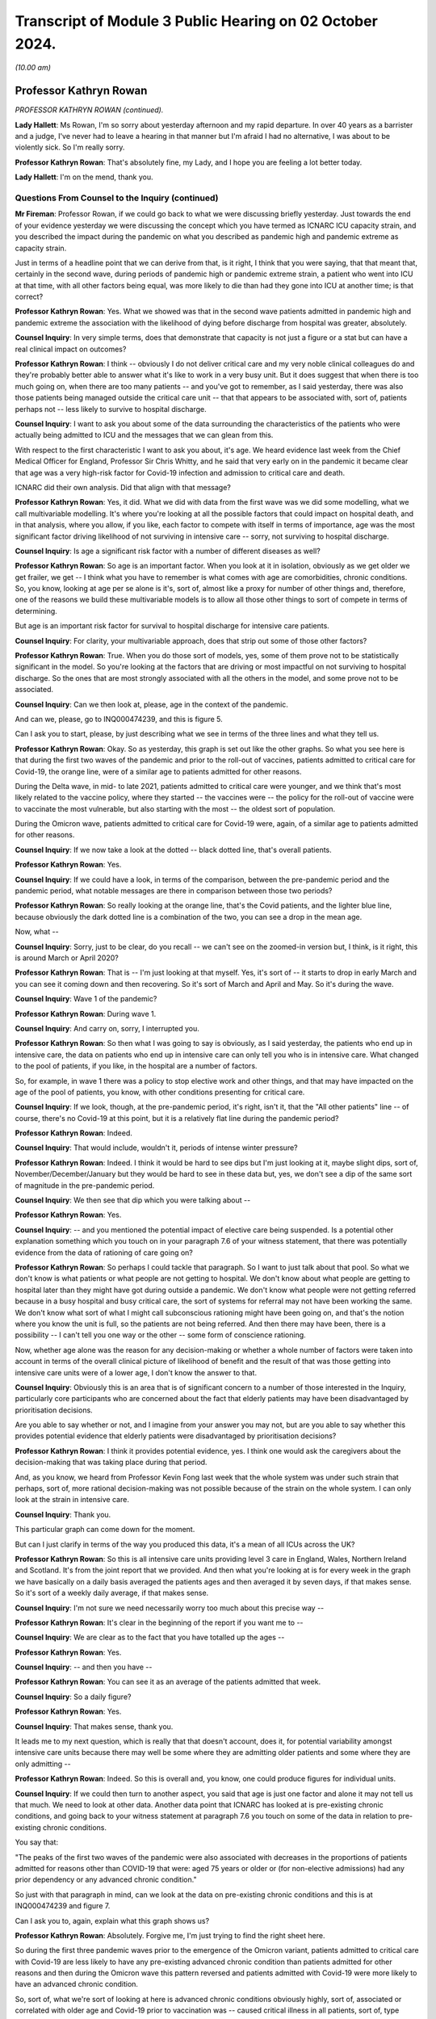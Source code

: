 Transcript of Module 3 Public Hearing on 02 October 2024.
=========================================================

*(10.00 am)*

Professor Kathryn Rowan
-----------------------

*PROFESSOR KATHRYN ROWAN (continued).*

**Lady Hallett**: Ms Rowan, I'm so sorry about yesterday afternoon and my rapid departure. In over 40 years as a barrister and a judge, I've never had to leave a hearing in that manner but I'm afraid I had no alternative, I was about to be violently sick. So I'm really sorry.

**Professor Kathryn Rowan**: That's absolutely fine, my Lady, and I hope you are feeling a lot better today.

**Lady Hallett**: I'm on the mend, thank you.

Questions From Counsel to the Inquiry (continued)
^^^^^^^^^^^^^^^^^^^^^^^^^^^^^^^^^^^^^^^^^^^^^^^^^

**Mr Fireman**: Professor Rowan, if we could go back to what we were discussing briefly yesterday. Just towards the end of your evidence yesterday we were discussing the concept which you have termed as ICNARC ICU capacity strain, and you described the impact during the pandemic on what you described as pandemic high and pandemic extreme as capacity strain.

Just in terms of a headline point that we can derive from that, is it right, I think that you were saying, that that meant that, certainly in the second wave, during periods of pandemic high or pandemic extreme strain, a patient who went into ICU at that time, with all other factors being equal, was more likely to die than had they gone into ICU at another time; is that correct?

**Professor Kathryn Rowan**: Yes. What we showed was that in the second wave patients admitted in pandemic high and pandemic extreme the association with the likelihood of dying before discharge from hospital was greater, absolutely.

**Counsel Inquiry**: In very simple terms, does that demonstrate that capacity is not just a figure or a stat but can have a real clinical impact on outcomes?

**Professor Kathryn Rowan**: I think -- obviously I do not deliver critical care and my very noble clinical colleagues do and they're probably better able to answer what it's like to work in a very busy unit. But it does suggest that when there is too much going on, when there are too many patients -- and you've got to remember, as I said yesterday, there was also those patients being managed outside the critical care unit -- that that appears to be associated with, sort of, patients perhaps not -- less likely to survive to hospital discharge.

**Counsel Inquiry**: I want to ask you about some of the data surrounding the characteristics of the patients who were actually being admitted to ICU and the messages that we can glean from this.

With respect to the first characteristic I want to ask you about, it's age. We heard evidence last week from the Chief Medical Officer for England, Professor Sir Chris Whitty, and he said that very early on in the pandemic it became clear that age was a very high-risk factor for Covid-19 infection and admission to critical care and death.

ICNARC did their own analysis. Did that align with that message?

**Professor Kathryn Rowan**: Yes, it did. What we did with data from the first wave was we did some modelling, what we call multivariable modelling. It's where you're looking at all the possible factors that could impact on hospital death, and in that analysis, where you allow, if you like, each factor to compete with itself in terms of importance, age was the most significant factor driving likelihood of not surviving in intensive care -- sorry, not surviving to hospital discharge.

**Counsel Inquiry**: Is age a significant risk factor with a number of different diseases as well?

**Professor Kathryn Rowan**: So age is an important factor. When you look at it in isolation, obviously as we get older we get frailer, we get -- I think what you have to remember is what comes with age are comorbidities, chronic conditions. So, you know, looking at age per se alone is it's, sort of, almost like a proxy for number of other things and, therefore, one of the reasons we build these multivariable models is to allow all those other things to sort of compete in terms of determining.

But age is an important risk factor for survival to hospital discharge for intensive care patients.

**Counsel Inquiry**: For clarity, your multivariable approach, does that strip out some of those other factors?

**Professor Kathryn Rowan**: True. When you do those sort of models, yes, some of them prove not to be statistically significant in the model. So you're looking at the factors that are driving or most impactful on not surviving to hospital discharge. So the ones that are most strongly associated with all the others in the model, and some prove not to be associated.

**Counsel Inquiry**: Can we then look at, please, age in the context of the pandemic.

And can we, please, go to INQ000474239, and this is figure 5.

Can I ask you to start, please, by just describing what we see in terms of the three lines and what they tell us.

**Professor Kathryn Rowan**: Okay. So as yesterday, this graph is set out like the other graphs. So what you see here is that during the first two waves of the pandemic and prior to the roll-out of vaccines, patients admitted to critical care for Covid-19, the orange line, were of a similar age to patients admitted for other reasons.

During the Delta wave, in mid- to late 2021, patients admitted to critical care were younger, and we think that's most likely related to the vaccine policy, where they started -- the vaccines were -- the policy for the roll-out of vaccine were to vaccinate the most vulnerable, but also starting with the most -- the oldest sort of population.

During the Omicron wave, patients admitted to critical care for Covid-19 were, again, of a similar age to patients admitted for other reasons.

**Counsel Inquiry**: If we now take a look at the dotted -- black dotted line, that's overall patients.

**Professor Kathryn Rowan**: Yes.

**Counsel Inquiry**: If we could have a look, in terms of the comparison, between the pre-pandemic period and the pandemic period, what notable messages are there in comparison between those two periods?

**Professor Kathryn Rowan**: So really looking at the orange line, that's the Covid patients, and the lighter blue line, because obviously the dark dotted line is a combination of the two, you can see a drop in the mean age.

Now, what --

**Counsel Inquiry**: Sorry, just to be clear, do you recall -- we can't see on the zoomed-in version but, I think, is it right, this is around March or April 2020?

**Professor Kathryn Rowan**: That is -- I'm just looking at that myself. Yes, it's sort of -- it starts to drop in early March and you can see it coming down and then recovering. So it's sort of March and April and May. So it's during the wave.

**Counsel Inquiry**: Wave 1 of the pandemic?

**Professor Kathryn Rowan**: During wave 1.

**Counsel Inquiry**: And carry on, sorry, I interrupted you.

**Professor Kathryn Rowan**: So then what I was going to say is obviously, as I said yesterday, the patients who end up in intensive care, the data on patients who end up in intensive care can only tell you who is in intensive care. What changed to the pool of patients, if you like, in the hospital are a number of factors.

So, for example, in wave 1 there was a policy to stop elective work and other things, and that may have impacted on the age of the pool of patients, you know, with other conditions presenting for critical care.

**Counsel Inquiry**: If we look, though, at the pre-pandemic period, it's right, isn't it, that the "All other patients" line -- of course, there's no Covid-19 at this point, but it is a relatively flat line during the pandemic period?

**Professor Kathryn Rowan**: Indeed.

**Counsel Inquiry**: That would include, wouldn't it, periods of intense winter pressure?

**Professor Kathryn Rowan**: Indeed. I think it would be hard to see dips but I'm just looking at it, maybe slight dips, sort of, November/December/January but they would be hard to see in these data but, yes, we don't see a dip of the same sort of magnitude in the pre-pandemic period.

**Counsel Inquiry**: We then see that dip which you were talking about --

**Professor Kathryn Rowan**: Yes.

**Counsel Inquiry**: -- and you mentioned the potential impact of elective care being suspended. Is a potential other explanation something which you touch on in your paragraph 7.6 of your witness statement, that there was potentially evidence from the data of rationing of care going on?

**Professor Kathryn Rowan**: So perhaps I could tackle that paragraph. So I want to just talk about that pool. So what we don't know is what patients or what people are not getting to hospital. We don't know about what people are getting to hospital later than they might have got during outside a pandemic. We don't know what people were not getting referred because in a busy hospital and busy critical care, the sort of systems for referral may not have been working the same. We don't know what sort of what I might call subconscious rationing might have been going on, and that's the notion where you know the unit is full, so the patients are not being referred. And then there may have been, there is a possibility -- I can't tell you one way or the other -- some form of conscience rationing.

Now, whether age alone was the reason for any decision-making or whether a whole number of factors were taken into account in terms of the overall clinical picture of likelihood of benefit and the result of that was those getting into intensive care units were of a lower age, I don't know the answer to that.

**Counsel Inquiry**: Obviously this is an area that is of significant concern to a number of those interested in the Inquiry, particularly core participants who are concerned about the fact that elderly patients may have been disadvantaged by prioritisation decisions.

Are you able to say whether or not, and I imagine from your answer you may not, but are you able to say whether this provides potential evidence that elderly patients were disadvantaged by prioritisation decisions?

**Professor Kathryn Rowan**: I think it provides potential evidence, yes. I think one would ask the caregivers about the decision-making that was taking place during that period.

And, as you know, we heard from Professor Kevin Fong last week that the whole system was under such strain that perhaps, sort of, more rational decision-making was not possible because of the strain on the whole system. I can only look at the strain in intensive care.

**Counsel Inquiry**: Thank you.

This particular graph can come down for the moment.

But can I just clarify in terms of the way you produced this data, it's a mean of all ICUs across the UK?

**Professor Kathryn Rowan**: So this is all intensive care units providing level 3 care in England, Wales, Northern Ireland and Scotland. It's from the joint report that we provided. And then what you're looking at is for every week in the graph we have basically on a daily basis averaged the patients ages and then averaged it by seven days, if that makes sense. So it's sort of a weekly daily average, if that makes sense.

**Counsel Inquiry**: I'm not sure we need necessarily worry too much about this precise way --

**Professor Kathryn Rowan**: It's clear in the beginning of the report if you want me to --

**Counsel Inquiry**: We are clear as to the fact that you have totalled up the ages --

**Professor Kathryn Rowan**: Yes.

**Counsel Inquiry**: -- and then you have --

**Professor Kathryn Rowan**: You can see it as an average of the patients admitted that week.

**Counsel Inquiry**: So a daily figure?

**Professor Kathryn Rowan**: Yes.

**Counsel Inquiry**: That makes sense, thank you.

It leads me to my next question, which is really that that doesn't account, does it, for potential variability amongst intensive care units because there may well be some where they are admitting older patients and some where they are only admitting --

**Professor Kathryn Rowan**: Indeed. So this is overall and, you know, one could produce figures for individual units.

**Counsel Inquiry**: If we could then turn to another aspect, you said that age is just one factor and alone it may not tell us that much. We need to look at other data. Another data point that ICNARC has looked at is pre-existing chronic conditions, and going back to your witness statement at paragraph 7.6 you touch on some of the data in relation to pre-existing chronic conditions.

You say that:

"The peaks of the first two waves of the pandemic were also associated with decreases in the proportions of patients admitted for reasons other than COVID-19 that were: aged 75 years or older or (for non-elective admissions) had any prior dependency or any advanced chronic condition."

So just with that paragraph in mind, can we look at the data on pre-existing chronic conditions and this is at INQ000474239 and figure 7.

Can I ask you to, again, explain what this graph shows us?

**Professor Kathryn Rowan**: Absolutely. Forgive me, I'm just trying to find the right sheet here.

So during the first three pandemic waves prior to the emergence of the Omicron variant, patients admitted to critical care with Covid-19 are less likely to have any pre-existing advanced chronic condition than patients admitted for other reasons and then during the Omicron wave this pattern reversed and patients admitted with Covid-19 were more likely to have an advanced chronic condition.

So, sort of, what we're sort of looking at here is advanced chronic conditions obviously highly, sort of, associated or correlated with older age and Covid-19 prior to vaccination was -- caused critical illness in all patients, sort of, type thing. After vaccination had been established and with the Omicron wave, admission to critical care tended to be -- for Covid-19 tended to be associated for patients who had other conditions or other things. So more complex patients or more -- patients with greater numbers of comorbidities, Covid was like a tipping point to bring them into intensive care.

Prior to that, Covid-19 itself was serious enough to bring you into intensive care.

**Counsel Inquiry**: What we also have to bear in mind, don't we, Professor Rowan, is that this is only telling us about patients coming into intensive care, and so it's possible, again -- and I appreciate that it's just possible but it's possible -- that this could also be evidence of prioritisation decisions being taken, isn't it?

**Professor Kathryn Rowan**: I think, again, if you look at the "All other patients", that that's the line to look at, which is the light blue one, and that does suggest the percentage with any advanced chronic conditions dipped slightly. So the big dark dotted line I think is driven mainly by the Covid patients, but you do see a dip in the proportion of patients with advanced chronic conditions.

Now I go back to that point I made about patients not getting to hospital or getting to hospital late as potentially, sort of, one of the factors that drove that but, with only data on intensive care, it's difficult to understand the pool of patients who would have been in the hospital and potentially eligible for critical care.

**Counsel Inquiry**: As you said earlier, the data is just one aspect of the entire picture and there may be a variety of reasons, but is it -- are some coherent reasons, potentially, just to clarify, the lack of elective care, people self-selecting and staying away from intensive care, people in some cases sadly dying at home rather than coming to intensive care, and also potentially some decisions being taken to prioritise those patients who have the best chance of recovery and those patients being admitted to intensive care. Are all of those reasons plausible?

**Professor Kathryn Rowan**: All of those reasons are plausible in terms of driving that sort of dip of the percentage with advanced chronic conditions being admitted.

**Counsel Inquiry**: Just to clarify the point finally, you do note in your witness statement that changes to patient characteristics, in the way that they were during the pandemic, as you have phrased it, that patients who were aged 75 years or older or for non-elective admissions had any prior dependency or advanced chronic conditions making up a smaller percentage of those in intensive care, those changes weren't seen during other winter periods of the --

**Professor Kathryn Rowan**: I think that's really important when we go back to just thinking about the strain on intensive care in those first two waves. It was like nothing -- you know, you can't parallel it with our usual winter pressures, why -- you know, winter pressures provide or cause some strain on the critical care system that we'd rather avoid. The waves of the pandemic were unlike anything that we'd ever seen and the numbers of patients were so much greater.

But yes, we don't see these reductions in usual winter pressures.

**Counsel Inquiry**: That can come down now, thank you.

Some of the other work that ICNARC has done looking at patient characteristics involves looking at the ethnicity of patients that were admitted to intensive care units. Just to clarify, I think this is work you undertook as ICNARC but it's not work that was done as a joint effort with SICSAG so I'm just going to ask you about England, Wales and Northern Ireland for these purposes.

**Professor Kathryn Rowan**: Indeed, we were one of the few data sets that actually had accurate data on ethnicity, which we shared with other groups early on in the pandemic to make sure that data linkage could occur. But, yes, these were data from the Case Mix Programme.

**Counsel Inquiry**: And this is data that you had prior to the pandemic --

**Professor Kathryn Rowan**: So --

**Counsel Inquiry**: -- that you continued monitoring?

**Professor Kathryn Rowan**: Yes, we -- it was part of the dataset that we collect as part of the national clinical audit for critical care.

**Counsel Inquiry**: I just want to run through some of the graphs that demonstrate the differences in the way in which Covid-19 was affecting patients of different ethnicities, and if we could start chronologically with the first one in the report.

This is INQ000480138, and it's figure 29, if this could come on, screen please. Thank you.

So this shows us the percentage of patients from white ethnic groups in England, Wales and Northern Ireland combined by reason for admission and month. What is the message or the messages that are capable of being gleaned from this graph?

**Professor Kathryn Rowan**: So we've spent a lot of time looking at these data, so perhaps first we might just look at "All other patients" and -- "(elective)" and "(non-elective)", and you can see during the relevant period that the pandemic -- there might be a slight downward trend in the per cent from white ethnic groups. We've looked at the data and that seems to be mainly coding of ethnicity as not stated, so more an artefact of the data than sort of any downward decrease in the percentage from white ethnic groups.

Then it's really looking at the Covid, the patients admitted for Covid, and what you can see is at certain periods the per cent from white ethnic groups decreases markedly from a level of about 70% down to 50 or even -- and I'm just reading off the graph here -- or even -- yes, the one arrowed is probably about 35/40%. So the converse of that is an increase in non-white ethnic groups.

But actually these don't coincide with the pandemic waves. They occur just after the sort of the height of the wave, if you were to superimpose the waves, the first and second wave. And our hypothesis, and it really is only a hypothesis of what might have been going on, is that during the waves, at high rates of transmission, Covid was hitting everybody. So transmission was high and everybody was getting Covid-19.

Outside the waves we might hypothesise that some groups were at higher risk, and this is perhaps reflected, in this graph, as the per cent of patients who were non-white may have been at -- more vulnerable for a whole host of reasons and more likely to be admitted outside the waves for Covid-19.

**Counsel Inquiry**: So there are two messages, are there, Professor Rowan, in terms of how this pandemic was affecting white patients? First of all, Covid-19 was perhaps less dangerous for white patients than other conditions may have been in terms of admission to ICU based on this graph; is that right?

**Professor Kathryn Rowan**: Let me just ... I think Covid-19, the per cent of patients, white ethnic group patients getting Covid-19 was lower than other conditions that require admission to intensive care.

**Counsel Inquiry**: Thank you. But also, as you have rightly said, the message may be clearer when we look at some of the non-white groups --

**Professor Kathryn Rowan**: Yes, I think it's --

**Counsel Inquiry**: -- which we are going to do now.

**Professor Kathryn Rowan**: We also saw this pattern in patients admitted from the most deprived quintile, which -- again, you see this post-wave, that patients more deprived were a lot more likely to be admitted to --

**Counsel Inquiry**: Could you just explain what you mean by that?

**Professor Kathryn Rowan**: So one can, by residential postcode and area the patient lives, divide postcode areas into the degree of deprivation in that area, if that makes sense.

**Counsel Inquiry**: And the message was what with respect to those patients?

**Professor Kathryn Rowan**: So, sort of similar to this, which is, in the periods -- inter-wave periods, we saw patients who lived in more deprived residential areas more likely to be admitted to intensive care.

**Counsel Inquiry**: That's clear.

Could we now look, please, at figure 33. Thank you.

This is the percentage of patients from Asian ethnic groups in England, Wales and Northern Ireland combined by reason for admission and month. It would be fair to say, wouldn't it, this tells us a very different picture in terms of the impact of Covid-19 on these patients in terms of admission to ICU?

**Professor Kathryn Rowan**: So what this suggests is that patients with Covid-19 who come from an Asian ethnic group seemed to be at a higher risk of being admitted to critical care with Covid-19. However, what you also see is, again, there's a sort of fairly steady, when we talk about the first couple of waves, sort of rate at about -- and I'm looking at the graph here, forgive me -- about 15%.

But what you can see is between the waves the number, the proportion of patients from an Asian ethnic group actually increases and this is this notion again of between the waves it appears that those who were more vulnerable were the ones who were getting sick, and this might have been an increased exposure to the risk of Covid-19 and again it -- sort of, possibly for multifactorial reasons, including, sort of, potentially health inequalities, barriers to equitable care, uptake of testing, uptake of vaccination. One can't be sure what the reasons are but it does seem that between the waves there was a greater vulnerability and it seems that patients of an Asian ethnic group were more likely to be admitted. There were a greater proportion of them admitted to critical care with Covid-19.

**Counsel Inquiry**: With respect to the blue line, the "All other patients" line, horizontal line, would it be right that that broadly corresponds to what one might expect to see for patients from an ethnic background in terms of the proportion of the population, but if we look at, in particular, the period which I think you spoke about just before between January 2021 and July 2021, it looks as if there's a much, much, much more significant, quite stark, increase in the number of Asian patients there. Is that correct?

**Professor Kathryn Rowan**: Yes, indeed, absolutely. So, generally, patients admitted to critical care with Covid, there were a higher proportion from Asian ethnic groups relative to other conditions. The "other conditions" lines, as you must imagine, are a whole host of different conditions, elective and non-elective, that are reasons for admission to critical care. So overall Covid, and between these waves, there were marked increases between the waves of Covid.

I think it's just this notion of these spikes do not correspond to the waves -- the first two waves of the pandemic.

**Counsel Inquiry**: From the analysis that ICNARC has done, am I right that in terms of the proportion of patients, in terms of disproportionate representation in intensive care units, Asian patients or patients from an Asian ethnicity were most significantly affected in terms of disproportionate representation in ICU?

**Professor Kathryn Rowan**: So when we looked at all the prognostic factors for 30-day mortality and critically-ill patients with Covid-19, age was by far the most --

**Counsel Inquiry**: Sorry, just in terms of ethnicity.

**Professor Kathryn Rowan**: -- significant factor. Asian ethnicity indicated an increased risk too.

**Counsel Inquiry**: And if we could now look at figure, I think it's 37, please, this is the percentage of patients from black ethnic groups in England, Wales and Northern Ireland combined by reason for admission and month.

What is the message with respect to these patients?

**Professor Kathryn Rowan**: This is sort of -- at one level it's showing a sort of similar pattern but it's quite difficult to interpret this one in terms of sort of increased risk. Certainly in our multivariable analysis, black ethnicity did not shown a statistically increased risk but it is true that for patients admitted to intensive care for Covid-19 it sometimes parallels the lines for all other patients, non-elective and elective, but there are definitely periods where black ethnicity is greater, the proportion of patients from black ethnicity is greater for patients admitted with Covid-19. I think that's about all I can say about that.

**Counsel Inquiry**: Thank you, that can come down.

Just reflecting on all of the graphs we have seen, it seems that up until the Omicron variant, at least, it was particularly true that patients from non-white backgrounds were at greater risk of admission to ICU. That's a message we can glean from the data, is it?

**Professor Kathryn Rowan**: It is.

**Counsel Inquiry**: Thank you.

Are there any other messages from the data that you feel we haven't covered having looked at those graphs which you would like to address?

**Professor Kathryn Rowan**: I think when you put all that data together, age, advanced chronic conditions, ethnicities, deprivation, and wider reading of what was going on during the pandemic, it does suggest health inequalities. And health inequalities are, sort of, avoidable, unfair and systemic differences in health between different groups of people, including differences in life expectancy, behavioural risks, access to and availability of health and care services, and the quality and experience of care, and I think it's important for us to really focus on health inequalities, because I think they really come -- they are really magnified during conditions such as a pandemic.

**Mr Fireman**: Professor Rowan, that's all that I want to ask you today. I just want to take the opportunity to thank you on behalf of the Inquiry for the work that you've done putting together these reports.

There are some further questions now for you from other core participants.

**Professor Kathryn Rowan**: Thank you very much.

Questions From Ms Hammad
^^^^^^^^^^^^^^^^^^^^^^^^

**Ms Hammad**: Professor Rowan, I represent the Covid Bereaved Families for Justice UK and I've got a few topics to ask you about. The first one -- you have already answered most of my questions, and it's about disparities in relation to ethnic groups.

Just following on from what you've told us, you said that you're one of the few datasets that had accurate data on ethnicity. Is it right that it was from 5 April 2020 that ICNARC introduced reporting by ethnic group into your weekly reports that you were providing?

**Professor Kathryn Rowan**: So it is true. Would you like me to clarify on why?

**Ms Hammad**: Yes, please.

**Professor Kathryn Rowan**: Yes, sure.

So clearly when one's looking at trends and statistics on groups, one needs a sample size that one can feel confident that the statistics that one is generating are sort of robust and we awaited the numbers essentially to get to a sufficient sample size so that we could put out what we might call, I think, robust, reliable, statistics on the sort of non-white ethnic groups.

**Ms Hammad**: Yes, and this was something that ICNARC introduced sort of your own motion. It wasn't something you were asked to do by the Department of Health or NHS England?

**Professor Kathryn Rowan**: If I'm absolutely honest, like I'm sure others watching TV reporting, one became aware that there was -- there appeared to be issues around non-white ethnicity, the causes being, I'm sure, many, and we wanted to fully and transparently report as best we could and that's why we introduced that reporting.

**Ms Hammad**: Thank you.

Moving on to another topic, and that's measuring critical care capacity.

Now, in February 2020, ICNARC provided a report about potential and available critical care capacity, and is it right that that report looked at the number of available bed days versus the number of occupied bed days and that that analysis was based on the number of physical beds?

**Professor Kathryn Rowan**: So that was based on -- so we -- with quarterly submissions to the Case Mix Programme, the national clinical audit, we asked units to give us a number of their, sort of, operational beds, I think would be the way to see it. So we've heard in the Inquiry a lot, it's not just a bed on wheels is a bed, a bed has to be equipped with a ventilator if it's going to provide level 3 care and has to be staffed. So it has to be funded, equipped and staffed with the skilled critical care nurses that deliver skilled intensive care.

So it was based on those numbers rather than physical beds per se. So, you know, sometimes there are additional beds in the unit that are not equipped or staffed.

**Ms Hammad**: Moving on to how we assess capacity in the future, I think you are listed as a contributor to a report by the Intensive Care Society which was produced in September -- sorry, in January 2021, and is titled "Co-developing the future".

Now, that report recommended that rather than looking at physical beds or occupied beds, a better way to understand critical care capacity would be to move to a classification system based on patient needs for multidisciplinary staffing input. Do you think that would be a better way to look at capacity ahead of future pandemics?

**Professor Kathryn Rowan**: So I think -- obviously, a bed is not a critical care bed until a patient is in that bed who is critically ill. So I think it's a mix of what that bed is being used for and how that bed is equipped and staffed.

It's tricky to know exactly the point at which a patient becomes critically ill. I think that's really important but I do think our ability to provide quality care, effective, humane, equitable care, to people who become progressively sicker in the hospital is probably best done by trying to see to what extent we can meet the need of those sort of increasing levels of critical illness or whatever.

**Ms Hammad**: Thank you very much. I think my other questions have been covered. Thank you.

**Professor Kathryn Rowan**: Thank you.

**Lady Hallett**: Thank you very much.

Who's next? Ms Shepherd.

**Ms Shepherd**: Thank you, my Lady.

Questions From Ms Shepherd
^^^^^^^^^^^^^^^^^^^^^^^^^^

**Ms Shepherd**: Good morning, Professor Rowan. I appear on behalf of Covid-19 Bereaved Families for Justice Cymru. I've got one long question to ask you but I am going to break it down into chunks.

On the final page of your witness statements you say that data suggests that triage decisions were being made to prioritise admission to critical care of those deemed to require advanced organ support.

**Professor Kathryn Rowan**: Sorry, I'm just trying to find my witness statement if you could just bear with me so I'm with you and then can follow. Lovely. I apologise.

**Ms Shepherd**: Do you need me to repeat any of that?

**Professor Kathryn Rowan**: Could you repeat. Thank you so much.

**Ms Shepherd**: You say that data suggests that triage decisions were being made to prioritise admission to critical care of those deemed to require advanced organ support. You go on to say that this meant that patients with lower requirements for organ support were managed elsewhere in the hospital; in other words, not in ICU.

Firstly, did those patients who were managed somewhere other than ICU see increases in predicted and observed mortality?

**Professor Kathryn Rowan**: Okay, so you want me to comment on that statement?

**Ms Shepherd**: Yes.

**Professor Kathryn Rowan**: Sorry. Yes, so the proportion of patients receiving advanced respiratory support for those patients in intensive care and multi-organ support was much greater proportions than we'd seen normally for patients in intensive care. So that suggests -- and the word "suggests" is important there -- that the patients who were being triaged into intensive care were those who needed invasive ventilation and those who needed, sort of, combinations of advanced support, which were usually considered to be advanced respiratory support, advanced cardiovascular support, renal support, and neurological support. And that's just looking at the data of those in intensive care and pre-supposing that those with single-organ support needs and sort of triangulating that with the data that we know from our clinical colleagues, so those having single-organ support were most likely being treated in other areas of the hospital, so the non-invasive respiratory support.

Does that help?

**Ms Shepherd**: My question was: is it correct to say that those patients who were managed elsewhere saw increases in predicted and observed mortality?

**Lady Hallett**: Do you have the figures for the patients who were treated elsewhere?

**Professor Kathryn Rowan**: No. So this is why I'm getting a little bit confused. Thank you, my Lady.

So we don't have -- so what we're saying is the -- for the patients in intensive care, the predicted mortality is a way of, sort of, assessing their, sort of, overall severity and that also suggested that the sicker patients were being admitted to critical care. We don't have data on the patients who were not admitted to critical care but by looking at the predicted mortality and the observed mortality it suggests that the sicker patients were being admitted to intensive care.

**Ms Shepherd**: Thank you.

Might those patients with lower requirements for organ support have been admitted to ICU in times of less demand?

**Professor Kathryn Rowan**: Yes, absolutely, and in that report you referred to where we looked at -- sorry, you didn't refer to it, the other lady did, we actually did look at patients who received simple organ support, and I'm just trying to find those figures for you to give you a feel, but some of those would be admitted to critical care normally, not necessarily all.

**Ms Shepherd**: My final question: would the older population have been disadvantaged by triaging decisions which prioritised advanced organ support?

**Professor Kathryn Rowan**: Sorry?

**Ms Shepherd**: Would the older population have been disadvantaged by triaging decisions that prioritised advanced organ support?

**Professor Kathryn Rowan**: No, not necessarily. So triaging on organ support doesn't necessarily correlate with the age of the patient. You could argue that those who were hit hardest by Covid-19 were the oldest population and possibly those who may have needed advanced organ support. All we've got is the data on the patients who got into intensive care. We don't know, if you like, about the patients who were not admitted.

Is that helpful?

**Ms Shepherd**: Yes, thank you very much, Professor Rowan.

Thank you, my Lady.

**Lady Hallett**: Thank you, Ms Shepherd.

Mr Odogwu.

Questions From Mr Odogwu
^^^^^^^^^^^^^^^^^^^^^^^^

**Mr Odogwu**: Thank you, my Lady.

Good morning, Professor Rowan. I represent the Federation of Ethnic Minority Healthcare Organisations, which advocates for healthcare workers from ethnic minority backgrounds who are disproportionately impacted by the pandemic.

My question relates to health inequalities and builds on some of the answers that you gave earlier this morning to Counsel to the Inquiry. And my question is this: did ICNARC ever undertake any bespoke analysis to try to understand whether there was a link or association between any of the characteristics associated with high mortality, for example, the social deprivation which you mentioned earlier and higher mortality in those from particular ethnic minorities?

**Professor Kathryn Rowan**: Sorry, I missed the last bit of that.

**Mr Odogwu**: Do you want me to repeat the whole question?

**Professor Kathryn Rowan**: I heard the initial bit. Just --

**Mr Odogwu**: It's whether there's a link between any higher risk characteristics such as social deprivation and any particular ethnic minorities.

**Professor Kathryn Rowan**: So in that paper where we looked that prognostic factors, we included ethnicity and deprivation in those models to look at whether they were drivers of association with 30-day mortality. We didn't select a group, a specific ethnic group, and repeat those analyses, mainly because one wants to look at a large number of factors and the numbers become very, very small in terms of being able to conduct those statistical analyses.

But bearing in mind, I'm very conscious of my language here, each number is a person and a family and, you know, I just want to, you know, have you understand that sometimes what we're not able to do analytically doesn't mean that we don't think it's important.

**Mr Odogwu**: Absolutely. My question really goes to whether or not there was any correlation that you saw between any characteristics which were drivers for high mortality and not any particular ethnic minority group but just ethnic minorities in general. Was there any correlation between the two?

**Professor Kathryn Rowan**: So the way that we might have looked at that was to put ethnicity into a model as non-white so sort of grouping all the ethnic groups together. We haven't done that to look at it in totality.

**Mr Odogwu**: Okay. But were you nonetheless able to identify from your analysis any contributory factors which led to there being a disproportionate number of both Asian and black patients in intensive care?

**Professor Kathryn Rowan**: So the mechanisms by which non-white ethnic -- groups of people of non-white ethnicity, sort of, becoming infected with Covid-19 was obviously outside the remit of what we could do. We reported as transparently as possible as we could that certain ethnic groups seemed to be at a higher risk, to be more vulnerable to becoming critically ill with Covid-19.

**Mr Odogwu**: Okay, thank you very much.

Thank you, my Lady.

**Lady Hallett**: Thank you very much.

I think that completes the questions for you, Professor Rowan. Thank you very much again for all your help. You have been extremely co-operative and really informative so we're really grateful to you. Sorry again for having to bring you back for the second part today.

Ms Carey.

*(The witness withdrew)*

**Ms Carey**: Thank you, my Lady.

The next witnesses will be Professor Charlotte Summers and Dr Ganesh Suntharalingam. It will just take a moment to bring them into the room.

*(Pause)*

**Ms Carey**: Can I ask, please, that both experts are sworn.

Professor Charlotte Summers
---------------------------

*PROFESSOR CHARLOTTE SUMMERS (affirmed).*

Dr Ganesh Suntharalingam
------------------------

*DR GANESH SUNTHARALINGAM (sworn).*

**Ms Carey**: Thank you.

Some introductions, if I may. May I start, please, with you, Professor Summers. You are, I think, a professor of intensive care medicine and director of the Victor Phillip Dahdaleh Heart & Lung Research Institute at the university of Cambridge; is that correct?

**Professor Summers**: I am.

**Ms Carey**: Right. I think in addition to your academic work you spent 50% of your time undertaking clinical practice in intensive care medicine?

**Professor Summers**: I do.

**Ms Carey**: And indeed you returned in February 2020 to full-time NHS clinical service for 14 months, leading the Addenbrooke's Hospital critical care response for the pandemic?

**Professor Summers**: I did.

**Ms Carey**: You have a number of other qualifications which I won't read out but they are in your report for those who'd like to read them.

Dr Suntharalingam, you are a full-time active duty ICU consultant at London North West University Healthcare NHS Trust; is that correct?

**Dr Suntharalingam**: That's right.

**Ms Carey**: You too have a number of posts, voluntary, either elected or appointed, and in particular, I think between 2018 in December and December 2020, you were the president and chair of the board of trustees of the Intensive Care Society?

**Dr Suntharalingam**: That's correct.

**Ms Carey**: And, indeed, as we're going to come on to consider this morning, you participated in the clinical prioritisation tool that we briefly examined with Professor Whitty when he gave evidence last week.

**Dr Suntharalingam**: That's right. It was the guidance document rather than just a tool.

**Ms Carey**: You also have a number of other appointments and qualifications, which are also set out in your report, which is dated July 2024. It's in INQ000474255, and I hope you both have a copy in front of you.

Now, Professor/Doctor, there are a number of areas covered in the report. You've been good enough to divide them up between you and, as far as possible, can we stick to that division. But equally, if there is a point that either of you would like to make that you think is important for her Ladyship to consider, please don't feel precluded from jumping in -- but please try not to overspeak; it doesn't help me or the stenographer.

Can I just give you, though, an idea of the themes and topics we're going to examine this morning. This is really taken from your exec summary but clearly we need to consider ICU capacity and the sufficiency of it or otherwise.

You know, I hope, that we've already heard from Professor Rowan, as you have just seen, from ICNARC, and I think you are also aware of the evidence we heard last week from Professor Fong, and so it's against that background and indeed the other evidence that we've heard and a number of statements that you have read in preparing your report that I hope we can draw together some of the strands of evidence.

Clearly one of those matters will also be about how the stretching of ratios and the like impacts on the care that is received by the patients in ICU. I'd also like to consider with you advance care planning for those who are critically unwell and are likely to die, I want to look at critical care transfers -- we've heard a little bit about that -- and indeed the long-term impact on those that work in ICU.

So that's the rough framework of where we're going to go today. But can I start, please, with just you, Professor Summers and a very briefly introduction to how Covid affects the body to such an extent that we had so many people ending up in ICU.

If it helps you, Professor, I think we are in paragraphs 2 to 3 of your report, because it isn't just a question, is it, of it attacking the lungs; is that correct?

**Professor Summers**: That's absolutely correct. SARS coronavirus 2, which causes Covid, is an infection that causes disruption of multiple organ systems, so of the lungs, with respiratory failure and blood clots, altered neurological status, which is things like strokes, bleeding in the brain and delirium, altered kidney function, cardiovascular compromise. Every single organ system can be affected as a consequence of being infected acutely with this virus.

**Ms Carey**: And when the pandemic struck, were ICU consultants, doctors, nurses and the like aware that it was going to have that multi-organ effect or was it predominantly thought it was going to affect the lungs in the first instance?

**Professor Summers**: So when the pandemic struck, this was a novel virus that people had not encountered before. We were learning all the time. The first cases in the United Kingdom occurred in January, there or thereabouts, 2020, and that that point we had some evidence because there had been spread across the world, but we were still very much learning exactly what it looked like and the multisystem nature of it, and indeed about the longer-term consequences that I know you heard from Professor Evans and Professor Brightling about. All of that unravelled over time.

**Ms Carey**: Yes.

I think, though, you make clear in your report that in relation to pregnant women there were initially concerns raised about the impact of Covid on pregnant women. I'm at your paragraph 6. But did the data in fact bear out that there was an increase of pregnant women in ICU who had Covid?

**Professor Summers**: So actually the data helpfully provided by ICNARC and SICSAG relating to intensive care shows that broadly -- and they used a fairly broad definition of pregnancy or pregnancy-related complications -- broadly the number of people admitted was not much different to would have been expected.

**Ms Carey**: Now, we've got to be clear we are always talking about the admissions into ICU. It's not to suggest that pregnant women didn't catch Covid and/or were treated in other areas of the healthcare system.

**Professor Summers**: Absolutely right.

**Ms Carey**: And that is a caveat, I suspect, that applies to much of the evidence that you are going to give.

Given the multi-organ impact that Covid has on us, the kind of treatments that are required -- clearly there was respiratory support, but what else did the body need to try to fight off the disease?

**Professor Summers**: So intensive care in all its forms but particularly in Covid is a package of care that aims to support multiple organ systems. We support lungs with mechanical ventilators, we support kidneys when they fail with renal replacement therapies, we support blood pressure and the cardiovascular systems with various different medications, we support cognitive impairment in various different ways. So it was complex care provided for multi-organ dysfunction in patients with Covid that were admitted to the intensive care unit.

**Ms Carey**: Can I ask for your help, though, please, in understanding the different ways that oxygen was delivered to patients, because the oxygen supply or the lack thereof is a matter that the Inquiry is concerned about, but can I ask you to talk us just slowly through the different types of oxygen that is provided and then which oxygen is provided in intensive care or critical care units.

**Professor Summers**: So oxygen can be provided in a number of ways to hospitalised patients. So it can be provided in what we term low-flow systems, which are often simple face masks or nasal specs, cannulae, little tubes that go up your nose, that produce oxygen, up to about 15 litres per minute.

There are high-flow oxygen systems that, again, are little tubes that usually go up your nose that can produce up to about 70 litres a minute worth of oxygen, so much higher fractions of inspired oxygen.

**Ms Carey**: Just pausing there, are low-flow or high-flow normally delivered within ICU or is that what you might get on a ward?

**Professor Summers**: So both can be provided in ICU. Most commonly, high-flow nasal oxygen systems are provided in intensive care but in some hospitals and some settings they are also provided on the wards.

**Ms Carey**: Thank you.

Then I think we've heard about something called CPAP, the continuous positive airway pressure. What is CPAP?

**Dr Ganesh Suntharalingam**: That's a tight-fitting face mask that either can go round your full face, your mouth and nose or just your nose, depending on your face shape and what works for you, and it provides a continuous single level of pressure and the oxygen alongside that, and that's usually provided in critical care settings, although in the pandemic the majority of CPAP was provided outside critical care units because we had to reserve critical care space for people who required invasive mechanical ventilation, that I think we'll come on to.

**Ms Carey**: We will. I am just going to slow down slightly because the terminology is one with which we are now familiar but we need to make sure our stenographer can keep up.

**Professor Summers**: Sorry.

**Ms Carey**: So ordinarily CPAP might be provided within an intensive care unit. And can I just pause there. We are referring to intensive care, critical care, intensive treatment units I think there is also. Help us with the terminology. Is there any real difference for the purposes that the module is looking at?

**Dr Suntharalingam**: I think for this mode it's pretty much interchangeable. There are nuances and differences. "Intensive care" is a kind of -- historically, more of a UK term, hence the name of the bodies, Intensive Care Society, et cetera, et cetera. We -- talk about intensive care nurses. Outside the UK people talk about critical care. There's been a bit of an evolution towards greater use of "critical care" because it implies that it's delivered outside the ICU as well, which is true. And other organisations, for example, the British Association of Critical Care Nurses, so -- but essentially they are interchangeable for the purposes of the discussion.

**Ms Carey**: All right.

**Professor Summers**: But I think important to clarify that not all critically ill people are inside critical care or intensive care units, whatever you call them; the two things are not synonymous.

**Ms Carey**: Yes, I think we're going to look at some data that might bear that out, and certainly that was a point that Professor Rowan was making, that there might be a great number of people receiving critical care outside of ICU that aren't, therefore, captured in the ICNARC/SICSAG data. All right. Understood.

Help us, please, with non-invasive ventilation, Professor.

**Professor Summers**: So, non-invasive ventilation also uses a tight-fitting mask either over your nose or your mouth and nose and provides one level of pressure when you're breathing out and a higher level of pressure to support you breathing in. So it's bi-level pressure as opposed to CPAP that's just one continuous level of pressure.

**Ms Carey**: And does it did follow that non-invasive ventilation is ordinarily provided within critical care settings?

**Professor Summers**: So not in all settings. Non-invasive ventilation is used for the treatment of patients with chronic obstructive pulmonary disease, usually under the care of respiratory physicians in respiratory wards, so not always in intensive care, but it is a therapy that can be used outside of COPD in intensive care.

**Ms Carey**: Should I take that that if you are on non-invasive ventilation, the patient may well be still conscious at that stage?

**Professor Summers**: Absolutely. You have to be conscious to receive that treatment.

**Ms Carey**: And then invasive mechanical ventilation I suspect we know what it is, but could you just tell us, please.

**Dr Ganesh Suntharalingam**: Invasive mechanical ventilation involves the patient not being conscious, or certainly being at least to a degree sedated, and a tube passed through their airway down into their lungs and a machine being responsible for their breathing. You can have that in a way that supports your only patient-initiated breath but also in a way where the machine takes over all of the breathing and your spontaneous attempts to breath are abrogated.

**Ms Carey**: That requires a ventilator --

**Professor Summers**: It does.

**Ms Carey**: -- and a degree of specialised care being provided to monitor --

**Professor Summers**: So CPAP non-invasive ventilation and invasive ventilation all require specialist teams to support the delivery and care.

**Ms Carey**: Thank you.

And we've heard it mentioned, something called ECMO. Can you help us with what ECMO is, please.

**Professor Summers**: It's extracorporeal membrane oxygenation. It is a type of oxygenation of the blood that involves taking the blood outside the body through a machine that oxygenates it and then the blood back into -- via another pipe, into the circulation, and is used for a small subset of people whose lungs are unable to oxygenate the blood.

**Ms Carey**: I think you say that is provided in specialist centres.

**Professor Summers**: It is. There are specialist commissioned centres in the UK to which people are transferred to receive that therapy. It is not available outside those specialist centres.

**Ms Carey**: Can I ask you about one other treatment that we've heard about, which is proning. Obviously, that became something we learnt about in particular during the pandemic, but what is it and how long does it take and how many people does it take to prone a patient?

**Professor Summers**: So proning, which means turning a patient face down as opposed to lying face up, is a treatment that we have known to be of benefit to people who have severe respiratory failure for some years. There was randomised control trial evidence published in 2013 that showed in a subset of mechanically ventilated patients it was of benefit.

In the pandemic it was used much more widely both in people who were mechanically ventilated but also in people who were awake and spontaneously ventilating, and it was used outside the settings in which we initially had clinical evidence that it was of benefit, but the evidence has accumulated during the pandemic to show it's of benefit.

For patients who are invasively mechanically ventilated when they are proned, it requires a team of six or eight people, depending on the individual patient, to be at the bedside to carefully manage all the lines and tubes so that nothing is displaced and the patient to be very carefully turned face down. And usually they're left lying on their tummies for 16 hours or so and then turned back for a period of time and a decision made about whether their oxygenation is such that they are required to be reproned or turned tummy-down again. It is a hugely labour and resource-intensive thing to do.

**Ms Carey**: Yes. So six to eight people per patient. Just roughly, is there any average of number of beds within an ICU?

**Professor Summers**: Intensive care units are of varying different sizes, from, you know, 100 beds to 10 beds. It very much depends.

**Ms Carey**: Can I just look at some pharmacological treatments with you.

And could we have on screen page 14 of your report.

I'm not going to go through them all, Professor, but there are some which with which I suspect we are familiar, and I think a number of milestones, you describe them as, relevant to treatments.

So there we are on 19 March, just before the country went into lockdown, and the RECOVERY Trial opened to recruitment. What was the RECOVERY Trial?

**Professor Summers**: So I think the thing it's important to remember, particularly as we are talking about intensive care, is that intensive care provides supportive care for people. It is not a disease-modifying therapy in and of itself. And so what was required was research and studies to try to find therapies, such as vaccines and drug therapies, that would change the trajectory of the pandemic whilst we were desperately trying to look after people.

The RECOVERY Trial was one such thing. It was a national clinical trial that looked to find therapies to improve the 28-day mortality of hospitalised patients with Covid-19. It opened to recruitment, as I've shown here, on 19 March, and by 5 June it had shown that hydroxychloroquine, a therapy that at the time was being advocated for by many people, was not effective at improving the mortality, by 28 days, of hospitalised people, but that dexamethasone was shown -- and it was announced on 16 June that people who were receiving oxygen of the various different types that we've just discussed had a mortality benefit at 28 days from receiving dexamethasone treatment.

**Ms Carey**: Pausing there, within three months the RECOVERY Trial had enabled us to work out that dexamethasone did in fact reduce mortality. And it may not be obvious, but what is dexamethasone?

**Professor Summers**: Dexamethasone is a corticosteroid tablet or intravenous injection that has been widely used for other things, other types of inflammation, other types of disorders, that's a commonly available generic, so not under patent with a pharma company, therapy that could be available cheaply across the world. So it was a huge finding in terms of improving the worldwide outcomes from hospitalised patients with Covid.

**Ms Carey**: Can I move to the other end of the milestone figure and 4 August. There's reference there to CPAP was shown to reduce mortality or intubation compared with conventional oxygen therapy or high-flow nasal oxygen in a RECOVERY trial.

Just put that into lay speak for me, if you will, Professor.

**Professor Summers**: The RECOVERY respiratory support (so RECOVERY-RS) randomised control trial took place at 48 hospitals in the NHS and aimed to say if we use standard care, so conventional oxygen therapy of the low-flow type, or high-flow nasal oxygen, or CPAP, which of those reduced the chances of you progressing to need invasive mechanical ventilation or death and showed that actually CPAP was of benefit and was better than high-flow nasal oxygen or conventional care at preventing escalation to invasive mechanical ventilation or death.

**Ms Carey**: So quite an important discovery there.

**Professor Summers**: It was.

**Ms Carey**: Help me, these are obviously particular to Covid but is there the ability to sort of use these again in the event of a pandemic that's a respiratory virus?

**Professor Summers**: So the answer is we don't know. It depends on the virus. So in the case of dexamethasone there was pre-existing data from a clinical trial in a broader group of patients with very severe respiratory failure who were mechanically ventilated that had actually been published in early 2020, a study called DEXA-ARDS that had shown that dexamethasone may be of benefit. So there is a reason to suspect that it may be of benefit but the trial evidence is generated in the setting the trial was done and it's important not to extrapolate from one setting to another.

**Ms Carey**: Okay.

I suppose it does show, though, the ability for the RECOVERY Trial to actually have real practical benefit across a number of areas.

**Professor Summers**: It shows the importance of research embedded in care to change the trajectory of what we were all facing.

**Ms Carey**: My Lady, I'm going to move on to how intensive care treatment is organised. I can deal with that topic now or if that's a convenient moment for a break.

**Lady Hallett**: Certainly, we can break now. 11.25, please.

**Ms Carey**: Thank you, my Lady.

*(11.10 am)*

*(A short break)*

*(11.25 am)*

**Ms Carey**: Dr Suntharalingam, can I turn to you, please, to help with the organisation of intensive care treatment, and I'm at your paragraph 28 onwards in the report. But I think we've heard some evidence about there are different levels of care provided in acute hospitals and I wonder if you could just talk us slowly through the various levels starting, please, with level 0 and level 1.

**Dr Suntharalingam**: So in an acute hospital setting where we start with is really ward-level care which is what you'd see in a standard ward, whether medical or surgical or any area. I'm going to focus initially on the numbers of people because that will be relevant later, and it is the people that then determine the equipment and the interventions that you do safely and it's not just furniture or bits of kit.

So on a ward you might have one trained staff nurse per eight or so patients. That is the goal, but sometimes it can be more diluted even in day-to-day life, going up to -- and level 1 includes slightly more enhanced levels of care where you might be up to one trained nurse to every four patients.

Supplementing that, there are medical staff, where the ratios vary according to what team they're in and what they are covering and, importantly, there are also pharmacists and allied health professions, which includes physios, speech and language, therapists, occupational therapists and sometimes clinical psychologists. So there's a range of staff ...

**Lady Hallett**: Slow down.

**Dr Suntharalingam**: Those staff, relatively small in number and cover multiple areas of the hospital whereas we entitled to focus on nurse ratios in particular because they are very closely associated with the bed numbers and the beds.

So that's the default.

**Ms Carey**: Just pause. So that's level 1; is that correct?

**Dr Suntharalingam**: Level 0 --

**Ms Carey**: Zero or 1 --

**Dr Suntharalingam**: -- these days is just ward-level care, and then level 1 is an enhanced level which can be spread around the hospital in different specialty areas or can be put together in designated level 1, so we are talking about enhanced care, and that's a greater nursing ratio of 1:4.

**Ms Carey**: In short, is it as we get more severely unwell in theory the ratio should get better in terms of the number of trained staff looking after a patient; is that the general trajectory?

**Dr Suntharalingam**: That's the general pattern, and as well as the amount of human attention they are getting, if you like, it also enables lower levels of care and interventions which become safer, for example, lines and so on, that forms the respiratory management that my colleague has commented on and for those you need a higher level of staffing in order to safely deliver those.

**Ms Carey**: Levels 2 and 3, is that what would be considered to be dedicated intensive care units?

**Dr Suntharalingam**: Generally, yes.

**Ms Carey**: What's the difference between level 2 and level 3?

**Dr Suntharalingam**: It's really a numeric one, so level 2 which historically we tended to call high dependency, is one trained, in this case a trained critical care nurse in terms of care nurse to every two patients, and level 3 is full intensive care which doesn't necessarily mean any particular level of equipment but it means one critical care trained nurse to every one patient in normal times. Those tend to be placed together, so they tend to be within a footprint which is a critical care or intensive care unit with the patients moving up and down levels of care as their needs change.

I think an important --

**Ms Carey**: Pause there, because there's a figure that shows that, I think, and can I have up on screen, please, INQ00474255_21, and figure 4, which I think will demonstrate that you can move between levels 2 and 3 depending on how ill the patient is. Thanks you.

If we just look at the -- tertiary care and ECMO out of it for the moment, but if we look at, in an acute hospital, at level 3 and level 2, I assume the arrows there under "Critical Care" are to show there may be a movement between the types of care you might need.

**Dr Suntharalingam**: Yes, an individual patient's requirements might change and their physical position may change or it may be just changing the number of -- the amount of staff and equipment around them within that unit.

I think one thing I would like to highlight is the sort of vertical arrows with the ward level care below, and really it is a pyramidal graph, so obviously there are a larger number of general wards than there are critical care units and that highlighted part there is just to highlight there's actually a decision-making process there as well.

**Ms Carey**: We're going to come on to that.

Can I just ask you this, though. We've heard a number of chief nursing officers speak about changing critical care nursing ratios during the pandemic but, from the outset, why is it deemed necessary to have one critical care nurse to one patient if they are on a ventilator?

**Dr Suntharalingam**: That can be the case even if they are not on a ventilator and it is really reflecting the patient and their needs and their condition, so if they are in a condition where they are biologically, physiologically, very vulnerable, their condition can change minute to minute and, in addition, the amount of the treatments they are getting are -- require attention. So you may have pumps going -- well, you will have pumps going, you may have ventilators, you may have kidney machines, those themselves need monitoring for safety and to make them operate, but it's really about the patient and the fact their condition can change really second to second or minute to minute.

**Ms Carey**: We're familiar with the changing in nursing ratios in the pandemic and I might come back to that in a moment, but just what about consultants, how many consultants would one expect there to be -- take this as an example -- for level 3, if there's eight beds there? How many consultants would there be in an ICU?

**Dr Suntharalingam**: For that group of patients you would expect about one and in larger units, you, certainly during the day, have greater numbers of consultants. It can vary 1:8, 1:12, and at night, again, you need enough people to cover safely, but there may be one consultant, certainly overseeing care of a larger number but with backup if required.

**Ms Carey**: And then ECMO, as we know, delivered in the very specialist centres that Professor Summers told us about.

Now, you were going to come on to tell us about how the decision is taken to move someone from ward level to critical care, and I'm in your paragraphs 30 and 31, Doctor, but essentially how is the decision to move someone up to ICU taken?

**Dr Suntharalingam**: So, firstly, it's about picking up the fact they are deteriorating, and the earlier that's done the better, and the earlier you can have those conversations and decisions the better, so there's a whole layer of thinking about how to detect critical illness early, including at the front door of the hospital and home.

The decision to escalate them. So I completely agree with what the Professor said that -- certainly in the case of Covid, intensive care is a supportive process not disease altering, but it is actually a set of interventions and treatments in itself, as well, in the process of delivering that.

So we are delivering treatments to people in the same way, as an analogy, of offering chemotherapy or doing major surgery, and so there needs to be, firstly, do they need it, and picking that up early, in a timely way, I should say. Secondly, what they need. Thirdly, whether it's the right thing for them and --

**Ms Carey**: And who makes the decision?

**Dr Suntharalingam**: So once you get to level 2 and 3 care, these are intensivist-led and the evidence is that is how things work best. So the decision is made by an intensive care consultant but in discussion with the people referring or to the patient themselves and their families and with supporting staff. But there is a gatekeeping process.

**Ms Carey**: So pausing there, a doctor dealing with a ward level 0 or 1 patient might think they are deteriorating to such an extent they may need critical care and, what, essentially they would ring you in your hospital and say: I've got a patient, here are the symptoms, will you admit them? Or who makes the call?

**Dr Suntharalingam**: It may be the referring teams, but also, importantly, there are actually a variety of mechanisms. So, for example, an increasingly important part is categorical outreach teams. So there are critical care trained nursing teams and others who will be around the hospital. And also there are systems for alerting, so we have early warning scores, we've heard about marker score and other measures as well, so there are various ways of raising the alarm, so to speak, and other staff around, but it ultimately comes from a referring set of people to the critical care team.

**Ms Carey**: Are any notes taken of the decisions about whether the patient should or should not be escalated? Should that be recorded?

**Dr Suntharalingam**: Yes.

**Ms Carey**: In the patient's notes?

**Dr Suntharalingam**: Yes, that is right.

**Ms Carey**: Do they have to be made contemporaneously or is that something that could be written up at the end of a shift or in a downtime moment if, indeed, there were any in the pandemic?

**Dr Suntharalingam**: Really contemporaneously but even in normal times, and especially in a pandemic, obviously there may be a lot going on at the same time, including stabilising the patient. There are also a lot of people involved, so it should be possible to document near real-time but it may not be feasible to do it right there and then but really they should be.

**Ms Carey**: We have heard from the chief nursing officers that during the pandemic, the nursing ratios of a critical care nurse were stretched to potentially as high as 1:6 patients, clearly with other supporting staff and, indeed, redeployed staff.

Can I just ask you about those that were redeployed. How easy or otherwise was it, in your experience, for them to take up the mantle of providing critical care in terms of, firstly, how they looked after the patient, but also the impact on the staff having to teach the critical care staff?

**Dr Suntharalingam**: In terms of dividing this between what happens normally and how things changed in the pandemic, I'll pass that to the Professor and then I can -- it might tie into later discussions as well.

**Professor Summers**: I think it should be recognised that it was extraordinarily difficult and that staff from across roles in the NHS did an amazing thing when they agreed to be redeployed to intensive care units to support us. They were walking into a situation where many of them were, rightly, fearful of what they were going to face, often outside the kind of environments that they had chosen to work in. There's a reason they didn't work in intensive care for many of them and suddenly we were asking them to do things, and it wasn't just clinical staff, it was administrative staff, support staff, who -- I can think of a ward clerk from a day hospital who came to be one of the ward clerks, one of the intensive care, at my hospital. They did an amazing thing and they absolutely did their very best under extraordinarily difficult situations.

**Ms Carey**: Pausing there, what kind of duties would a ward clerk who's been redeployed to critical care actually perform?

**Professor Summers**: So they were dealing with all the records and the administration. We were opening new intensive care units. You cannot do that without administrative support. Somebody needs to answer the phones, somebody needs to make sure the records, all the things that you need, arrive, and that somebody receives those.

All of the teams that we use, and I think we've listed on page 61 just the clinical staff, occupational therapists, speech and language therapists, dietitians, physiotherapists, pharmacists, it is an enormous package of care. Every time we opened an intensive care unit we stretched what we had further and further and further and drew in more and more resource from elsewhere in the hospital and diluted what we already had.

**Dr Suntharalingam**: Absolutely.

And just to add to that, so as well as people doing, sort of, their jobs, but in an intensive care environment, there were people working -- firstly, they were being exposed to things which they wouldn't necessarily be in their normal jobs, people deteriorating and dying in front of them, the emotional distress of that, and I think that's well worth recognising, and also people who weren't in a position to come and staff intensive care unit, because they had other jobs to do, or non-clinical also came to help with activities such as proning, so we had dedicated trained proning teams who might come from dental staff or admin staff, and they were voluntarily entering into the really quite frightening environment of intensive care unit to help with individual interventions as well, so all of it was very much appreciated.

**Professor Summers**: Helping us with putting on PPE and making sure we were safe, and that we actually got access to food and water, that families were phoned. A whole host of support.

**Ms Carey**: Notwithstanding the efforts of those that came and were redeployed and did their best, does it follow, though, that when one stretches the critical care ratios to 1:6 that there is inevitably going to be a compromise in the amount of care that a patient receives?

**Professor Summers**: Yes, unquestionably. It takes years to train specialist critical care staff. We entered the pandemic with a number of critical care trained staff that we had and recognising, as is recognised in some of the evidence from the nursing associations in critical care, there was a 10% critical care nurse vacancy when we went into the pandemic. We can't just magic up specialist care staff because, as I think Professor Whitty referred to last week, it takes a good couple of years, at least, for minimum critical care specialty training. What we had, we had, and we had to stretch further and further to provide. So of course that impacted on the care that could be provided.

**Ms Carey**: Whilst looking at stretching further and further, can I ask you please about the measuring of ICU capacity and the ways it is differently measured across the UK. Can we perhaps start with how it is measured in Scotland, Wales and Northern Ireland and then look at the position in England.

Is this you, Dr Suntharalingam, who can help with this?

**Dr Suntharalingam**: Yes.

**Ms Carey**: I would like to look at the figure 5, please, on page 22 of the report.

And although we're looking at a graph relating to Scotland, I just want to understand how intensive care capacity is measured in Scotland, Northern Ireland and Wales, and this, I hope, graph will help us understand it.

**Dr Suntharalingam**: Yes. So just, if I may, rewind a little bit. So measuring capacity across all intensive care units across all four nations is, in a way, the same. You have the number of beds that you expect to be staffing. It is actually more difficult than you would think to get a national picture, even with all the reporting, because you have beds, physical beds, you have beds that are staffed for that shift, if you like, or that week, and then you have actual numbers of people and the patients in them, which change minute by minute. So it's not as simple as you might think.

I think, to go back to your question, in this graph, the Scottish government figures quoted in BBC Scotland during the pandemic show the live numbers of occupied beds. They also show, and I think this is where the important difference is, the line there shows the normal capacity of the entire system --

**Ms Carey**: The purple line is, what, about 175 or thereabouts?

**Dr Suntharalingam**: Yes. And then the higher line shows right up at the top there, shows the theoretical surge capacity if every unit went to the maximum dilution at the time, 1:6, let's say, and it gives a sight of where -- how close things are to total saturation but, as we've said, that's delivering really quite diluted care in which the details are diluted where the skill mix is boosted with redeployed people and although we may have numbers of hands and bodies, the familiarity and the skill mix is different. So you are delivering a different form of care.

**Ms Carey**: Pausing there, if one takes this graph, by some point between 27 March and 28 April 2020, ordinarily ICU capacity was exceeded in Scotland --

**Dr Suntharalingam**: Yes.

**Ms Carey**: -- when they went over 200-odd beds even though in theory they have got 175 in normal times.

**Dr Suntharalingam**: Yes.

**Professor Summers**: Just to remind that not all of those 175 beds would be level 3 beds necessarily in normal -- some of them would not necessarily be staffed for the kind of patients that they happened to have in them when they had those 200 or so patients.

**Ms Carey**: So that is a, sort of, easy to understand diagram of how intensive care capacity was measured in Scotland and similar measurements are taken in Wales and Northern Ireland. Can I contrast that now with the position in England, and it might be easy to understand by reference to figure 6 at page 39 in your report.

**Dr Suntharalingam**: Can I, while this graph is up --

**Ms Carey**: Yes.

**Dr Suntharalingam**: -- the bit where the -- sorry, my fault.

Just that little bit where it blips over the normal line it shows that it's over 100% of normal capacity, which I think you have already mentioned. So just to contrast that. And then the next graph. And this is really not so much about how it is measured but how it's expressed, I think. So due to, kind of, the size and complexity of England in terms of the regions --

**Ms Carey**: Pause there while we get the England figure up, please. It just takes us a moment to flip between the graphs.

Perhaps can we expand it, please.

Let's just explain the graph and then you can come on to make the point that I know you want to make. This is taken from north London, a hospital in north London, Northwick Park, and the total capacity is the grey shading and then it's also broken down into the number of ICU patients that were in the ICU in that hospital and, indeed, the non-Covid patients, but it's the black line, I think might be the easy one to understand, and it was ordinarily this hospital had 22 ICU beds.

**Dr Suntharalingam**: Yes.

**Ms Carey**: Right. However, the total capacity changed, if we look at the grey, quite considerably as 2020 progressed, as you have no doubt surged up the number of beds available. So at its highest in April, 60 beds.

**Dr Suntharalingam**: Yes.

**Ms Carey**: So nearly three times as many beds as you had in non-pandemic times.

**Dr Suntharalingam**: Yes, and as Professor Summers has said, that also -- hiding in that almost is the fact that more of those beds were level 3 than usual, so the staffing was even greater diluted than 1:3, it would have been up to 1:6 and more.

**Ms Carey**: So if we look at the black line and then look at the figures above it, from about 15 March, or thereabouts, onwards this ICU was operating at either twice or nearly three times its normal baseline capacity.

Now, help us with how it's differently expressed in England, if I may ask you.

**Dr Suntharalingam**: So a decision early on which is explained in NHS England's statement is to, firstly, ask each hospital what it could surge up to because that gives you a maximum figure, and that is logical, it shows when you are in danger of reaching saturation point locally and nationally. I think the difference is that that's how it's expressed and then communicated, not through any kind of ill intent but I think because of the way internal communications and assessment worked, became what was then put out nationally in media and so on, and it is just a very different way of looking at it.

So looking at percentages of all surge beds gives you, you know, what can be a lower percentage -- well, obviously, is a lower percentage occupancy than if you are measuring it against a standard capacity.

**Ms Carey**: So if we go to the end of this graph and look at April into May, it is suggesting there that there are up to nearly 50 beds available of which, if we look at the blue line, perhaps just under 40 are taken up and the proportion of those of Covid. It's giving the impression there that there may be ten beds available, or so, that day but it doesn't reflect the fact that you are already running at double the capacity you would have ordinarily run at in non-pandemic times.

**Dr Suntharalingam**: Yes, and when it comes to an individual hospital that information is obviously well known, can be communicated easily, planned around. When you map that up to regions and nations, then it looks as -- the risk is it looks as if you've got lots of spare capacity in the system at all times.

That wasn't the intent of the way it was used but there's a difference between how things are seen within the system by people that know what it means versus how it then gets interpreted later on or more externally.

**Ms Carey**: So although you make the point that's not the intent, it is potentially misleading if people don't understand that the baseline capacity is significantly less than the surge capacity.

**Dr Suntharalingam**: Yes.

**Ms Carey**: Right.

**Professor Summers**: I think it doesn't reflect the experience of the staff at the bedside.

**Dr Suntharalingam**: Absolutely.

**Professor Summers**: That's the critical bit.

**Ms Carey**: I wanted to come on to that because when you are running at double or even, now, perhaps, triple the capacity that was usually at, what is the impact on the staff in terms moral distress and moral injury? And we haven't actually defined those phrases, so perhaps we ought to deal with that first.

What is moral distress?

**Dr Suntharalingam**: So moral distress is if you -- when you have the skills and the knowledge to know what you should be doing and what you could be doing to do the best for the person in front of you -- and that's not just in healthcare, it can be in teaching or any other endeavour -- but if you then are unable to do it, whether due to resources or the workload or anything else, that sets up a conflict in your brain, essentially, that says: I should have been doing this but I can't.

So that's moral distress.

Where that then becomes moral injury is when it's accumulated over time, there's a crescendo effect, and it can lead to long-lasting psychological effects.

**Ms Carey**: And what this graph, just finally dealing with this graph, what this graph doesn't show us is what the kind of dilution of the nursing ratios were going through March into April into May 2020 in this particular hospital. So it's not just about the beds, it's about the number or staff available to care for the patients in the beds.

**Dr Suntharalingam**: Yes, out of the 22 at any one time normally there would be a mixture of level 2 and level 3 patients whereas at times like this everyone would have been level 3 almost.

**Ms Carey**: Can you help me, Doctor, in your particular hospital, what kind of nursing ratios were you stretching to in intensive care?

**Dr Suntharalingam**: I think within the range of what we've discussed. So at peak times up to 1 in 6 and sometimes beyond. It was only in wave 1. I am not really here to talk about individual sites there.

**Ms Carey**: No, can I make it clear. We have sitrep data from NHSE that covers nursing ratios, but I just, since you were here, wanted to know at its worst, how bad did it get, and in the medium bad, if I can put it like that, what were you running at in your hospital?

**Dr Suntharalingam**: It fluctuated and it's -- also the pattern changed across the waves. So by wave 2 there was a greater understanding across the system that having localised hotspots was potentially harmful and there was a greater understanding of the need for earlier decompression. Conversely, that meant some of the other sites got busier because people had been moved into them.

**Ms Carey**: Well, shall we look at actual critical care transfer since you mention decompression there? And obviously we've heard from Professor Rowan on that, and I think if you turn to your paragraph 75 onwards in your report there are some diagrams and documents that may help us deal with critical care transfers. But do I understand this, that transferring a patient from one critical care unit to another ought to be a transfer of last resort?

**Dr Suntharalingam**: Yes, in the sense that it's not directly in the patient's interest, so in an ideal world, whether in pandemic or not, every patient should have access to critical care where they need it, which they do, but in some cases it may involve having to move them elsewhere. Normally, you would want to transfer people for clinical benefit, so not every hospital can offer every service, whether it's surgery or ECMO or anything else, so escalating somebody and moving them elsewhere for care they can't deliver is appropriate clinical transfer.

**Ms Carey**: Fine.

**Dr Suntharalingam**: Moving them closer to home or somewhere for rehabilitation after that is also kind of appropriate and in their interests.

What we call a capacity transfer, which does happen in day-to-day life as well, but nothing on like the same scale, is something that you would prefer to avoid if you can, both for --

**Ms Carey**: So, pausing there, because we saw some graphs dealing with repatriation because it's nearer to the patient's home, for example, and take moving a patient perhaps to an ECMO unit or a baby that requires specialist care out of it, I just want to focus on the capacity transfers, and you say they do happen in non-pandemic times and we've seen some graphs dealing with the scale of them.

But the mechanisms in place I think vary across the UK and I think you said in your report that in Northern Ireland there is a Northern Ireland specialist transfer and retrieval system to help move patients, babies, paediatrics and adult transfers, 24/7; is that right? That's a service available all the time.

**Dr Suntharalingam**: Yes. So this is -- this is a clinical need that was identified before the pandemic. Various bodies, scientific papers, and editorials all recommended it. Okay, there were resource issues in it. And different nations had different, not so much different approaches but different abilities to deliver that depending on the scale. So the Northern Ireland NISTAR system -- you will have to excuse me, I have lost my place.

**Ms Carey**: Paragraph 82.

**Dr Suntharalingam**: Thank you. Just to make sure I get my -- so the Northern Ireland system is fully funded for 24/7 from 2017 onwards, organised from Belfast but with -- in coalition with the ambulance service and are able to pick up and deliver patients and deliver care, obviously, during the transfer in a variety of settings.

So that's that example.

**Ms Carey**: So they had a system that had been in place for at least three years by the time we started the pandemic.

In Scotland you say there is the Emergency Medical Retrieval System, EMRS, that has existed since 2008. And help us with that, please, Doctor.

**Dr Suntharalingam**: Again, this is from reading and conversations, so not my personal experience, and also I think some of the variation is partly geographic, so in Scotland you obviously have the central belt with large population areas, more rural areas, and smaller hospitals, and less hospital cover in other areas.

So EMRS, firstly, picks up -- it is essentially a pre-hospital service that can pick up and retrieve patients where needed. It is used for critical care transfers primarily, I believe, for -- initially for clinical escalation from the smaller hospitals outside the central belt into the specialist centres where needed. Clearly it can also be used for capacity transfers in that setting.

**Ms Carey**: Understood. Then in England and Wales there is the regional Critical Care Operational Delivery Networks that has existed since 2000. How does that work in England and Wales?

**Dr Suntharalingam**: There is a minor error in this actually in that I think the Wales network is now part of the All-Wales trauma group of care network, and at the time this was in place wasn't an operational delivery network. So from 2000, the report Comprehensive Critical Care, which looked at how critical care can best be delivered across the country and brought in critical care outreach and more use of the term "critical care" outside ICU, among other things that pointed out that networking between hospitals would help regional collaboration, help move patients, where they did need to be moved, move closer, or over shorter distances, but also help with load balancing, and all of this as well before the pandemic.

**Lady Hallett**: Could you slow down, please. I am sorry. The stenograph is struggling and I am afraid I am too.

**Dr Suntharalingam**: Sorry, okay, apologies.

So Wales, I think is -- for a while was not an operational network but more clinical collaboration but now certainly fits into that category.

In England these were -- in some regions the network activity paused and came back but now there are operational delivery networks across the country, across the nation, these were all in place before the pandemic. They were there to help units collaborate with each other. Not all of them, in fact probably a minority, had transfer systems running. Everyone wanted to but the resources weren't there, prior to the pandemic, and that has changed since then.

**Ms Carey**: Pausing there, different systems in different countries but all essentially able to do the same thing if there is a need for a critical care transfer for capacity reasons; is that what it comes to?

**Dr Suntharalingam**: That's what it should come to. They weren't all there before. They are coming into place now and as you've touched on, it is not so much about -- I mean, there are special service specifications for these, they do differ a bit between the nations, but what it comes down to, fundamentally, is everyone getting access to the treatment they need and if it's not where they are that they should be able to be safely transported to where they can get it and that's the goal.

**Ms Carey**: We've seen this graph before but can we put up figure 9, please, on page 41.

This is data provided by ICNARC and SICSAG, dealing with the average daily number of ICU transfers between critical care units across the UK from both pre-pandemic and (unclear). We looked at it, I think yesterday afternoon, with Professor Rowan.

But there we can see that if you take March into April 2020 they jump to 60 daily transfers between critical care units across the UK and if you go on to, then, just after Christmas of 2020, we can see a jump there again to potentially over 80 patients a day being transferred.

So that just gives a sort of grounding in what was happening UK wide. I actually want to look at figure 7 in the report now, please, and the transfers into and out of Northwick Park, just to take that hospital again as an example.

I think you've provided there -- it's on page 40.

**Dr Suntharalingam**: Yes.

**Ms Carey**: Just pause there while we bring it up on the screen, Doctor. Thank you.

There we have "Daily admissions to and transfers out from Northwick Park". This is all in 2020; is that correct?

**Dr Suntharalingam**: That's right.

**Ms Carey**: So just starting that beginning of the graph, 1 March, in that week there were a relatively low number, three or four, ICU admissions steadily rising as we approach lockdown. And if we take the week of 15 March, there are already a few numbers of transfers out that then tends to grow as we go through March and into April.

Even in that early stage can you help why there were transfers out in the week of 15 March?

**Dr Suntharalingam**: So that was very early. The -- so, just for clarity, the reason this is here is because it's publicly available, it's published as a -- you know, a scientific journal regarding the transfer mechanisms and very much around wave 1.

It was also published as an example of network activity. So the Critical Care Network in this area -- which, for transparency, I've been involved in since it's been there -- was active. It didn't have a funded 24/7 transfer team. It does now. But there was a collaborative approach amongst all the hospitals and joint transfer education and shared equipment packages and an approach to transfer that enabled a spontaneous activation, really, of this.

So the network as a group of hospitals and as management team basically came online, activated on that day really, when they realised Northwick Park was in trouble, and all of this sort of came around -- I won't say ad hoc, because it reflected a previous organisation, but spontaneously to enable this to happen to decompress the hospital.

**Ms Carey**: So when a hospital thinks "We need to transfer some patients out to relieve the pressure on an ICU", do they ring a central unit or do they ring a neighbouring hospital? How, practically, does it happen?

**Dr Suntharalingam**: So it will vary around the country. Again, this particular network, very well established, people know each other, and also geographically it's quite proximate, and there is a -- as there is for all networks now, there's a defined network team, and at this stage they were able to be activated.

So the awareness of what was happening spread very rapidly through the existing network mechanisms, as did the activation. Which was actually very fortunate. I mean, this is what -- how you would want things to work, and how they did work, as the pandemic evolved in other places.

**Ms Carey**: If we look, then, at figure 8, which is just below this graph on page 40, and the circular -- I hesitate to use that word --

**Dr Suntharalingam**: Spider web.

**Ms Carey**: -- diagram. Take Northwick Park there at the top. I'm not going to go through all the hospitals but one can see there the number of patients transferred out to a number of hospitals in and around that region, and indeed to some -- the Nightingale hospital, once it was opened. It's quite a complicated --

**Dr Suntharalingam**: It is.

**Ms Carey**: -- picture that is being painted there.

**Dr Suntharalingam**: Yes, absolutely. So I think it shows that, firstly, it's not -- although Northwick Park was the predominant -- a hotspot right in the early days, but it -- things evolved very quickly. Some of those hospitals didn't -- don't have A&Es and were, therefore, in a better position to take in, but they do have their own specialist workloads. And as you've seen, there are patients moving in all directions --

**Ms Carey**: Well, quite, I was going to say. So, I mean, if you take Chelsea and Westminster and Hammersmith, they're going -- there's backwards and forwards transfers between those two hospitals.

**Dr Suntharalingam**: Yes, and some of it may be, sort of, appropriate repatriation, some of it may -- bearing in mind this was over a period of time, and even this was only in a fairly small, sort of, capsule of time, in wave 1, in one area, so as things evolved there would be different hotspots, different hospitals needing assistance or to move people back. And although here the out-of-network transfers are shown to the Nightingale at the time, in fact as the pandemic evolved, there were much more wide-ranging transfers to other areas of London and between regions, particularly by the time of wave 2.

**Ms Carey**: Right. Well, I was going to ask, perhaps. This is in a metropolitan area, where there's a number of hospitals nearby or within a number of miles, do you know what the position was in perhaps a more rural hospital, where there are many miles between it and its next neighbouring intensive care unit?

**Dr Suntharalingam**: I don't know for sure because -- I mean, this was a paper that's put together by people involved. There isn't the same data in this form for other areas. And obviously geographical distances and, sort of, if you like, cultural isolation, in terms of not having their regular contact, means that it may well not -- have been different.

And obviously we don't want to be repeating each other's testimony, but Professor Fong's statement was very powerful last week and he spoke for all of us, but one of the things he mentioned was around going to an isolated site and hearing them saying, "Well, we didn't know if we were doing the right thing", but equally that will apply to transfers and so on as well. You know, I can't tell you whether everyone that was under this level of pressure got this level of mutual support at every stage.

**Ms Carey**: It does bring me on though to the outcomes and lessons learned regarding the critical care transfers.

And we can take that figure 8 down, and can I ask you, please, Doctor, about paragraph 90 onwards in your report.

I think you make the point that:

"Assessing the ... impact of critical care transfer on a patient's eventual outcome ..."

Because we've heard it's a risky procedure, that you take normally the most stable patient who's likely to survive the transfer to the new hospital.

You say it's difficult to assess the overall impact:

"... as the transfer is a relatively short time interval in an ICU stay [that can be] days or weeks."

But help us with the study that was done of the 137 ICU transfers in North London. What was demonstrated by that small study?

**Dr Suntharalingam**: Again, it was -- this was by another group, but in that same patch actually, so fairly short-range transfers among academic and other hospitals --

**Ms Carey**: So do you mean within a few miles of each other?

**Dr Suntharalingam**: Although the message may be transferable, just as a sort of note of caution, and again --

**Ms Carey**: Slowly, please.

**Dr Suntharalingam**: But what it showed is that -- in this case they looked specifically at respiratory function and the gas exchange in the lungs and whether the process of disconnecting, moving to a transport ventilator, moving the patient between sites, whether that affected that particular parameter, and they showed that compared to transfers within the same hospital, between different units, there was a greater impact temporarily but that within 24 hours that had disappeared. That's only looking at one aspect of that patient group.

**Ms Carey**: You set out in your paragraph 90 that perhaps the caveats or the limitations of that study might be a better way of putting it, and I think there was another one done in Scotland that used data from 108 patients admitted to a unit in Scotland in the second wave, and there, even when they made adjustments for confounding factors, they found no significant difference in mortality rates for patients who were transferred for capacity reasons; is that correct?

**Dr Suntharalingam**: That's correct, as far as we can understand it from the data available. And as the authors themselves said, there may be patterns in that but the numbers just haven't been large enough to show. So there was evidence of patients staying in hospital a bit longer, being on ventilator longer, but didn't translate to mortality difference.

I think an overarching -- I'm just -- if I may go back just to your point about it being last resort, because I think that it's true, but I think tying that to the development of transfer teams, I think what -- one thing we'd learnt -- or to learn from new but reinforced is that having organised, funded retrieval and transfer teams, which have drilled together, practised together, in the same way as the helicopter emergency services, for example, in another setting, it can -- it is safe to do transfers, particularly with a good system. And it provided a role during the pandemic which does map across to normal life as well, where setting these things up means the risks of transfer are lower, and the benefits may be of what we might call load balancing, ensuring patients do get the right care rather than being in an over -- a busy hospital where they -- decisions may be different or where they don't have access to everything.

So I don't want to, sort of, in a way, inverse caveat it by saying transfers can be made incrementally safer and the transfer teams are a way of doing that.

**Ms Carey**: I suppose the point I wanted to make was there was no evidential or study done that suggests that transferring people out had a greater impact on their mortality, but that's not to ignore the impact it had on them, their loved ones and, indeed, the staff left in the unit perhaps caring --

**Dr Suntharalingam**: Absolutely.

**Ms Carey**: -- for the most sick who may have then ended up going on to, sadly, die.

**Dr Ganesh Suntharalingam**: Yes, and I know that's been mentioned in earlier testimony and there's the moral injury aspect of that. And actually if you are a critical care healthcare worker of any sort, but particularly the nursing and other staff who are by the bed of that patient for long periods, having to then move them somewhere where you don't see them again, and usually they're moving the more stable patients, so you don't get there recovery part of it. And as you have mentioned, the patients themselves will wake up in a different hospital and their families, even if it's by virtual and iPads and not being allowed to visit, the fact that knowing they've been moved, you know, possibly hundreds of miles away, is very emotive, and we fully understand that.

**Ms Carey**: Is there any lesson learnt, do you think, from the number of transfers out and the way in which it happened that could be usefully utilised again in the event of a pandemic?

**Dr Suntharalingam**: I think there was learning during the pandemic even within the relevant period between the waves, as I've sort of touched upon. I think if you start from the point that everyone should go to 1:6 and cope as best you can, which was appropriate at the time, but then when it -- once it becomes apparent there are geographic hotspots, depending on local population -- the learning between the two waves was you can make transfer safer but also there's a clinical need to decompress earlier.

**Ms Carey**: Yes.

**Dr Suntharalingam**: So you might, rather than having one hospital at 1:6 staffing ratios and somewhere else with more capacity, if you decompress earlier, at say 1:4, there's less impact on staff, the patients may do better. So the later transfers -- the ability to do transfer safely and to be at a lower threshold in fact and to decompress was part of the learning within the pandemic, and I think that is transferable to future ones as well.

Load balancing as a term sounds a bit, sort of, non-humane.

**Ms Carey**: It does.

**Dr Suntharalingam**: This is not about cargo but as a sort of technical term, and we don't tend to talk about that day to day, but it's about evening out the dilution and the workload under overwhelming conditions, and I think that -- doing that more readily was an important part of the learning process.

**Ms Carey**: Yes, if I understand what you are saying correctly, that this was a very reactive need to transfer out when it got too bad and, if I understand what you are correctly saying, there might be a lesson learned to be more proactive and transfer out before you get to that state of overwhelming pressure?

**Dr Suntharalingam**: Yes, and then there's something around getting the preparations right at the receiving end as well. So the centres that did take in more to decompress the busier hospitals, there was generally, I think, a flow from small and medium to larger hospitals. So obviously they need the resources to cope with that as well.

So, for them, wave 2 was, in a way, more stressful that wave 1, whereas for other places it was not quite -- I wouldn't say the converse but there were some mitigation of the initial shock.

**Ms Carey**: Can I stick with you, Doctor, please, and look at what are called CRITCON levels, the UK Critical Care Readiness Condition (or CRITCON, as it's known) and this is about how a hospital conveys to NHS England in this particular example about their state of overwhelmedness, for want of a better phrase.

Now, I just want to understand: is CRITCON currently only used in England; is that correct?

**Dr Suntharalingam**: It is, yes.

**Ms Carey**: Can we have a look at the levels and then we'll look at what hospitals declared. Perhaps the easiest way to do this is look at INQ000409921 behind your tab 5, if you're using the tabs, or on screen.

These are the Covid-19 pandemic CRITCON levels. There is a normal CRITCON 0 for business as usual, where ICU is able to meet all critical care needs without impact on other services. Normal winter levels of noncritical care transfer and other overflow activities. So the ICU is operating as normal: is that what that means?

**Dr Suntharalingam**: Essentially, and this is -- there have been different iterations of this. This originates back from H1N1 and swine flu, when it was created for a similar purpose, and reflects conditions at the time where a bad winter is sort of within the normal range. But things that were unprecedented would include working in other areas, which at the time of the pandemic obviously became almost standard.

So there's a slight historical lag in the definitions and that's been addressed by revisions since then.

**Ms Carey**: All right. Then we've got there -- CRITCON 1 is what is described as a bad winter. CRITCON 2:

"Medium surge, unprecedented, the usual funded critical care capacity is full, overflow into quasi-critical care areas (theatre, recovery, other acute care areas) and a high level of non-clinical transfers. Trusts beginning mutual aid."

What does that mean in reality? Try and give us a picture of what does a hospital or an ICU look like at CRITCON2?

**Dr Suntharalingam**: So if I can sort of connect this to a later discussion we will come to but also a relevant -- originally discussed in 2009 for swine flu which is tying it actually to decision-making and what happens when a hospital gets overwhelmed. Is there a risk that individual clinicians will start making decisions about admissions which are limited by resource rather than only what's best for the patient, and how do we avoid that.

This shared escalation ladder, shared language, is a way of avoiding that. So CRITCON in that context was meant to represent not only numerical bed numbers from sort of spreadsheets, if you like, but also a stress gauge. It's how it feels to that hospital.

So the definitions were designed to paint a picture of at t might look like. That picture already mutated during pandemic because almost all of us were already in non-traditional areas by the time the pandemic started, because that was part of the planning. But this is saying there CRITCON2 is something that isn't just a bad winter and, in a rising tide event such as flu that's creeping up and getting worse, it was meant to pick up that this is starting to happen.

Clearly, in the case of the pandemic we knew what was coming and there was much more accelerated escalation. It's a way for hospitals, for frontline clinicians, to escalate to their management within their region and nationally to say, "Okay, we're now in unprecedented territory". And then, as you get to CRICON3, you're approaching a situation where the hospital may become overwhelmed, and you're doing that using how it feels subjectively but trying to put some objective handles on to it to enable that to happen.

**Ms Carey**: So when you move from 2 to 3, there's expansion now into noncritical care areas, wards or using paediatric facilities, the trust is operating at or near maximum physical capacity. There is maximum mutual aid between the trusts with the network and the regional NHSE co-ordination. The prime imperative in CRITCON3 is to prevent any single trust entering CRITCON4.

**Dr Suntharalingam**: Yes.

**Ms Carey**: That sounds. as described there, as full stretch.

**Dr Suntharalingam**: Yes.

**Ms Carey**: Is that really there's no other bed available or we might only have one bed available today? Is that what we're looking at.

**Dr Suntharalingam**: Yes, basically, and bearing in mind even the one bed is inadequate, so in the height of the pandemic, if you're admitting four or five or six patients a day, or more in the larger places, then it's, you know, it's difficult to put numbers on but then that's why this is meant to be deliberately a little bit subjective in that it's how it is affecting that site that day. And it's an alarm bell really.

**Ms Carey**: Then CRITCON 4: The ICU is in an emergency, it's overwhelmed, there is a possibility of triage by resource (non-clinical refusal or withdrawal of critical care due to resource limitation).

Help us, please, what does "triage by resource" mean?

**Dr Suntharalingam**: It means deciding who comes to intensive care, not only -- I mean, it remains important to do it with the patient's perspective but also where there may be limitations based on the fact you have become overwhelmed and you can't admit everyone you might otherwise have done. Again, this discussion arose in 2009 when there was planning for, at that stage, the H1N1 pandemic. There were models circulating at the time of deciding whose comes to ICU based on their physiological state, and saying some people are too sick. That was not adopted in the UK. Instead, at that stage, and I was involved with this at the time, there was deliberately a tying-in of the capacity discussion, the shared escalation, the mutual aid, with any discussion of triage in order that the latter could be deferred and averted by maximising mutual aid before there was any such discussion.

And secondly, to make sure that was done only on national authorisation so it --

**Ms Carey**: I am going to come to how it is authorised in a moment, but does this envisage, I put it no higher than that, that potentially if an ICU were in -- or a trust were declaring CRITCON 4, they could withdraw critical care due to resource limitation?

**Dr Suntharalingam**: I think it's envisaging that that might start to be -- to feel or be necessary but also -- but to try and ensure that isn't the case. So every other hospital that can help would then -- would be coming to their aid. And, again, this is an early version before the sort of infrastructure that we now have was envisioned. Now it would be even more so, but you would want to be averting it before we get to that stage and maximising mutual aid within regions and across nations, really.

**Professor Summers**: The point of it was to make sure that nobody fails unless everybody fails.

**Dr Suntharalingam**: Yes.

**Ms Carey**: We've heard that and we'll look at that in a moment.

It says basically that CRITCON 4 must only be implemented on a national directive from NHSE, and I think, indeed, you've seen a statement from NHS England, from Dr Michael Charles Prentice who --

**Dr Suntharalingam**: Perhaps, can I comment on that, on the origin of this.

**Ms Carey**: Yes, certainly.

**Dr Suntharalingam**: So this was the early draft, and I keep saying that. So the -- when they said -- actually probably the wording could have been better at the time because the "this must only be implemented" meant the triage.

**Ms Carey**: Yes.

**Dr Suntharalingam**: So any hospital can say this is CRITCON 4, because that's the alarm bell, but if they want to start saying, actually, we're now going to start restricting our admissions to a different threshold, that needs to be externally authorised. So that was the vision in 2009. I think I'd say that is still true, but the wording -- so it isn't that they can't say they are CRITCON 4.

**Ms Carey**: No, I follow what you are saying. You are saying that if a hospital got to the stage where they thought they might have to refuse a patient or, indeed, withdraw critical care, they would have had to have declared it and, indeed, that decision-making be authorised by NHSE in accordance with the national guidance. So not to do it on their own and then say, "We've done it."

**Dr Suntharalingam**: No, exactly, absolutely right.

**Ms Carey**: I want to just look before -- at CRITCON levels in April 2020 and can I have up on screen, please, INQ000226890_27. Because we -- now knowing what the CRITCON levels are, we can see here on any given day throughout April, and I think we should say that CRITCON levels are reported twice daily, is that right, at 8 am and 8 pm, or thereabouts?

We can see the declarations made to NHS England in April 2020. Level 3 is the red, level 2 is the orange, level 1 is the yellow and if we look perhaps to the left of the screen in and around -- thank you very much -- can we see a tiny few number of CRITCON 4 declarations as represented by the black on the graph?

**Dr Suntharalingam**: Yes.

**Ms Carey**: I know it's easy to concentrate on the black but that's not to ignore that CRITCON 3 is a pretty dire state, if I understand --

**Dr Suntharalingam**: It is, and in a way it's the more significant of the two. I think my -- and I'm referring to the statements from Dr Prentice but also in terms of how the system was meant to work, those are the alarm bells going off. It doesn't mean those sites were triaging, it meant they were either in error or as -- being at the extremes of CRITCON 3, they were triggering, and what should then happen, that should set up a red light and there should be questions asked about do you need help, is there anything we can do, is this an accurate definition.

So those black blobs don't mean at those sites triage was happening. (Unclear) should happen anywhere. But it meant the alarm bells were going on, sometimes out of a pure typo, I think, but other times reflecting a status of extreme CRITCON 3 which needed intervention.

**Ms Carey**: In due course I think you've seen a statement from Dr Prentice and I just want to show that on screen.

Can we have INQ000497473 because, my Lady, we requested details of the CRITCON 4 declarations from NHS England and the dates on which the various hospitals declared CRITCON 4, and we're going to publish the entire statement of Dr Prentice with your Ladyship's approval. Some of them were declarations, as in "you've hit the wrong button". So they need to be excluded from this, but one can see there, there were some CRITCON 4 declarations and where a hospital declares CRITCON 4, what is supposed to happen on an organisational level?

**Dr Suntharalingam**: So in the England context, and we can come on to why, you know, the difference with the other nations and it is largely one of scale and levels of organisation, I think, and direct contact with senior people, but in an England context, certainly during the pandemic, you had regional medical officers, so there should be awareness at the regional medical office level, there should be awareness of what it means, and there was some variation in whether there was enough sort of critical care input in the various regions at that level, but people should know what it means, what it represents in terms of what's happening on the sites and there should be support measures put in place and, again, I can't tell you if that's what happened everywhere.

To sort of put a human face on it, if I can just refer back to Professor Fong's testimony, the sort of sites where he described where really extreme scenarios were happening, that's -- in a way that's what this looks like and what should happen with a CRITCON 4 or CRITCON 3 declaration, in a word, is really what you would want to happen when things like that are happening on your watch of the type that he describes and it's a way of trying to put a number and a flag on that in a way that brings help.

**Ms Carey**: If I understand it correctly, where a hospital declares CRITCON 4, NHS England contact the hospital to find out what's going on; whether they are truly at CRITCON 4; what steps can be taken to help alleviate the pressure on any given hospital; and, indeed, Dr Prentice's statement sets out the steps that NHS England took to identify if they were correctly reporting CRITCON 4 and what steps were taken to help the unit.

Even if it was incorrect declaration, either by pressing the wrong button or in fact there was still a bed available in a neighbouring hospital, do you think this is an indication of the pressures that the hospital themselves felt even if technically CRITCON 4 wasn't made out?

**Dr Suntharalingam**: Yes, and without sort of stretching analogies too far, it's a little bit like a smoke alarm or a fire alarm: you want it to go off occasionally in error because it shows it's working and that people are looking. And, you know, if it's dealt with and we said, okay, we can stand down on this occasion, that's fine -- so a few erroneous triggers. In a way what you want if there's nothing happening, it means that perhaps the reports aren't getting through or it's not sensitive enough. So I think it does reflect pressure and I think the number of CRITCON 3s you can see shows the pressure that leads to this.

But I think, you know, we've got named hospitals and I think it is important to emphasise that for -- you know, there will be people listening whose families were in those -- this doesn't mean that people were triaging in those hospitals. It means that the alert system was going off saying there is extreme pressure.

**Ms Carey**: Thank you. That can come down.

Now, this is obviously a measure of the strain that the English hospitals were under or felt that they were under. Are there or do you know are there similar ways of measuring the stress levels in Scotland, Wales or Northern Ireland? Do they use something similar to CRITCON?

**Dr Suntharalingam**: I think -- so the differences are ones of scale. So, to take one example, I think there's -- there are 78 beds in total in Northern Ireland, and Scotland and Wales smaller numbers of hospitals, although very large hospitals themselves. So I think the levels of communication are easier because you can talk, firstly, in terms of you have got this many patients on this many beds. Individual hospitals, of which there are fewer, can communicate upwards to their networks and -- or equivalence and their managements and even, sort of, the political advising people can become alerted more quickly.

So I think the reason CRITCON isn't sort of necessarily -- it wasn't adopted wholesale from 2009 onwards was because on a national four nation scale outside England there was perhaps arguably less need for it.

On the other hand, it means that there isn't a commonality of language. So if you're comparing what's at -- and particularly when it comes to mutual aid across border -- in a way, you really ideally would want (and this comes on to the recommendations) you really want Scotland to be saying, you know, we've got one region on CRITCON 3 or the country as a whole is getting into CRITCON 4 in order to trigger mutual aid discussions.

And as a lot of those didn't happen or wouldn't happen, but there's an argument that sharing the language makes that discussion easier, particularly when it gets to, sort of, political level when you can look across the board.

**Ms Carey**: So you would advocate for a similar CRITCON-style reporting system across the entire UK?

**Dr Suntharalingam**: I would and I think also partly to reassure people that the lack of it or the absence of it this time doesn't mean that that information wasn't passing up. So as the Intensive Care Society, of which I was president at the time, is a four nations body and we were in contact with colleagues in all of those -- and this is anecdotal -- but from conversations, I am sort of -- they felt able to escalate their bed situation, their strain, in a way that was sort of parallel to the CRITCON system.

**Ms Carey**: I might give our stenographer a break and turn to you, Professor Summers. And I don't mean that rudely, Dr Suntharalingam.

But let's change the topic slightly and change the questions. I would like to ask you just a little bit, perhaps before we take our lunch break in a moment or two's time, about some shortages or reported shortages of oxygen, dialysis machines, ventilators, medicines, and the like.

Professor, can I turn to you, please, at paragraph 167 in your report. I think it's fairly well publicised that there was a shortage of mechanical ventilators, both invasive and non-invasive, in the early stages of the pandemic; is that correct?

**Professor Summers**: So I think the situation was twofold. We went into the pandemic without anyone being 100% certain centrally how many devices there were within the NHS. It was not a part of pre-pandemic planning to know that the entire NHS had this number of ventilators that were capable of this type of support. So very rapidly that data had to be obtained, and a decision was made that what the modelling suggested might be the number of patients who were going to require those devices was not matched by the number of available devices.

**Ms Carey**: Yes, I think NHS England and Improvement certainly put out requests to the trusts in England in late February that revealed there was only 7,357 devices available, and that was including paediatric devices and, for example, ventilators that might be used in an ambulance and the like.

**Professor Summers**: Yes.

**Ms Carey**: And the modelling, as at that time, suggested we might need 59,000 as against, what was it, 7,500 that were actually -- just under 7,500 --

**Professor Summers**: By the middle of March the realisation had hit that there was a huge disparity between what was potentially going to be needed and what was available.

**Ms Carey**: Now, your report sets out the various workstreams that were ongoing. I'm not going to ask you about those or indeed the ventilator challenge, but did it by spring 2020 mean that there were a number of ventilators coming into ICUs that weren't the usual pieces of equipment that staff were used to working on?

**Professor Summers**: Absolutely. So in spring 2020, we were using devices such as the ventilators that are ordinarily attached to anaesthetic machines and other devices that were not familiar to the staff for their everyday work. NHS England, it should be recognised, provided training packages for unfamiliar devices and did what they could to support, but the fact was we did not have enough ventilators of the type we routinely use in intensive care units to support our patients available for the number of patients that required them.

**Ms Carey**: Are you able to help me, Professor, how long did it take to get someone up to speed with a new type of ventilator? Is it a day or actually a few minutes?

**Professor Summers**: It depends on the device and the experience of the person doing it. Actually, sometimes to use an anaesthetic machine to provide mechanical ventilators, which is very different to routine practice, actually required additional staff. So particularly operating department practitioners would come from the operating theatres and help with that and a whole host of other staff were needed to train, in addition to providing the care for the already increased number of people. So it was a significant burden.

**Ms Carey**: In addition, then, to not enough ventilators and/or ventilators that were unfamiliar, can I ask you about oxygen?

I think you make the point there that supply of oxygen for critically ill people is clearly one of the most essential treatments that they require.

We've heard a little bit about oxygen shortages and the like but how did it play out on the ground, Professor? What was done to try and ensure that all the patients had the oxygen that they required?

**Professor Summers**: So there were multiple steps that were taken both organisationally -- so alerts were put out to all NHS trusts saying, "Please make sure you understand the oxygen capacity of your individual hospital. Please make sure that you have consulted with your estates team and the oxygen engineers".

**Ms Carey**: Can I just pause you there. Is that something that isn't done routinely in non-pandemic times?

**Professor Summers**: I think it probably is, but I suspect it's been many years since we put so much strain on the oxygen capacity on some somewhat elderly estate across the NHS.

**Ms Carey**: So they were -- the estates effectively were asked to make sure they had -- they understood what their capacity was. In the event that they did not have capacity, are you able to help as to what steps were taken to try and ensure that there was still capacity for oxygen?

**Professor Summers**: A huge programme of attempting to make sure that everybody was very careful what we called "oxygen stewardship" and that oxygen was used to the amount required. Some devices require a fixed flow rate, for example, 15 litres per minute. Make sure that you are setting at 15 litres per minute, not at 20 to make sure. And then making sure that you are putting a number of devices on to a particular bit of oxygen infrastructure that will not exceed the delivery capacity of that, and also alterations in the oxygen saturation targets which I'm sure we're going to discuss.

**Ms Carey**: I would like to ask you that, please. You say in your paragraph 177:

"There were modified (reduced) peripheral oxygen saturation targets proposed."

So, what, a reduction in the amount of oxygen a patient received. How did that come about? Did that come into force and how did it affect the patient.

**Professor Summers**: So professional societies issued guidance suggesting that the safe oxygen saturation measured by pulse oximetry or arterial blood gas analysis was 92% for the majority of people. There are other people who have respiratory diseases and other chronic health issues for whom 92 is higher than the usually recommended oxygen capacity. But for a fit and healthy person, normally we say greater than 94; it was dropped to greater than 92 because that was thought to be safe. I could find no evidence to suggest that that had done any harm at any point during the pandemic.

**Ms Carey**: Can I just ask you this: is there any harm done by giving someone higher oxygen saturation than they need?

**Professor Summers**: Yes, there most certainly is. Oxygen toxicity is something that worsens lung inflammation.

**Ms Carey**: I think, though, you go on to say that whilst the oxygen lower saturation targets may not themselves have been harmful, there was concern about the equipment being used. Can you explain to us, please, what you were concerned about there.

**Professor Summers**: So oxygen status of a patient is often assessed using peripheral pulse oximetry. So it is a probe that gets attached to someone's finger usually and measures through the skin how red or not their haemoglobin is using a series of lights.

There is emerging evidence that suggests that some of the devices that are in clinical use actually are impacted by the colour of the skin tone of the person who is having the device used upon them, such that people with darker skin tones may have their oxygen saturations over-estimated by the devices, meaning that 92% oxygen saturations for them may actually be considerably lower. It varies from device to device and there is ongoing research to assess the extent of this and the impact that's happening in the UK at the moment funded by NIHR, but is undoubtedly the case that some of the devices that were in use were not accurately measuring in people with darker skin tones.

**Ms Carey**: We're going to hear more about that, I think, next week from a witness and I have no doubt, in due course, from NHS England and other like bodies.

Can I ask you just briefly about renal support equipment. Clearly, you've told us that Covid affecting multi-organs affected the kidneys. What was the position? Do we have enough dialysis machines and the like to support the patients that required renal support?

**Professor Summers**: We did not. So there was an issue in that we have admitted a large number of people to intensive care units who had multi-organ dysfunction, so there was an increased burden of requirement for renal replacement therapies, but at the same time there were difficulties with the supply lines.

So whilst we might have had machines, what we didn't have were the fluids and the consumables that are needed. A mutual aid system, in the same way as transferring patients, was put in place for that but that was undoubtedly impacted in places not having or coming very close to running out of the ability to deliver the usual modalities of renal replacement therapy that are used in intensive care and having to put in in an emergency other types of systems normally used.

**Ms Carey**: Two things there. I follow what you are saying there that actually a hospital might be borrowing a dialysis machine from a neighbouring --

**Professor Summers**: Borrowing the fluid bags and the circuits and consumables.

**Ms Carey**: Again, when other systems were brought in, was there again an unfamiliarity with the way that the new equipment was working which brought with it the same problems as the new ventilators.

**Professor Summers**: Exactly so.

**Ms Carey**: Is any work or has there been any research done as to whether the new pieces of equipment and the time it took for people to become familiar to use them affected the care that the patients were receiving or is that a too granular or too difficult task?

**Professor Summers**: Not that I'm aware of. Just to highlight that at the point we were doing all of this, we were all trying to contribute to understanding Covid, finding treatments, and working out the best supportive care to give. There was a limit to the research capacity alongside the extended clinical care, I think, at the time. So that didn't get addressed.

**Ms Carey**: One other topic, please. You refer in your report to medicine shortages. What kind of medicines are we talking about here?

**Professor Summers**: We have had shortages during the pandemic period of the Inquiry's focus and subsequently of a variety of medicines in the pandemic. Particularly, we were running short of the medicines required to keep people sedated and on mechanical ventilators; we ran short of different types of painkillers; we ran short of, as I said, the fluids for some of there renal replacement therapy. The shortages were ever-changing and, as I say, have not entirely disappeared since the pandemic has eased.

**Ms Carey**: Can I ask you that -- it sounds like we might be missing some basic -- and if that's wrong, I'd like you to set me straight because if we're talking about a very highly specialised piece of medication, one might understand why there aren't vast numbers of supplies. But if we're talking about something that helps sedate people in ICU or painkillers, it sounds that that ought to be more readily available.

Why are we running out of what, my term, a more basic types of medication?

**Professor Summers**: So I think part of the issue is to think about where are those medicines produced. Lots of those medicines are not manufactured in the United Kingdom, so we are relying on supply chains from outside the United Kingdom which were impacted for a whole variety of reasons over that period. So it was unlikely that the supply chains were going to be as robust and we don't routinely keep big stockpiles. We keep stockpiles of those things for everyday care, but suddenly everybody in the world wanted them all at the same time in increased numbers.

**Ms Carey**: Are these the types of medications that have a shelf life?

**Professor Summers**: They do.

**Ms Carey**: So you can't keep thousand or millions of --

**Professor Summers**: You couldn't keep them for 20 years just in case, no.

**Ms Carey**: My Lady, would that be a convenient moment to take lunch?

**Lady Hallett**: Certainly. I shall return at 1.35.

*(12.33 pm)*

*(The hearing adjourned until 10.00 am*


